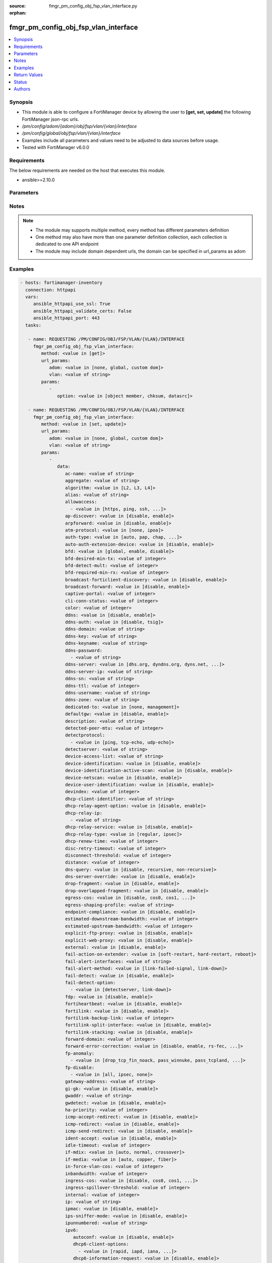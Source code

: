 :source: fmgr_pm_config_obj_fsp_vlan_interface.py

:orphan:

.. _fmgr_pm_config_obj_fsp_vlan_interface:

fmgr_pm_config_obj_fsp_vlan_interface
+++++++++++++++++++++++++++++++++++++

.. versionadded:: 2.10

.. contents::
   :local:
   :depth: 1


Synopsis
--------

- This module is able to configure a FortiManager device by allowing the user to **[get, set, update]** the following FortiManager json-rpc urls.
- `/pm/config/adom/{adom}/obj/fsp/vlan/{vlan}/interface`
- `/pm/config/global/obj/fsp/vlan/{vlan}/interface`
- Examples include all parameters and values need to be adjusted to data sources before usage.
- Tested with FortiManager v6.0.0


Requirements
------------
The below requirements are needed on the host that executes this module.

- ansible>=2.10.0



Parameters
----------

.. raw:: html

 <ul>
 <li><span class="li-head">url_params</span> - parameters in url path <span class="li-normal">type: dict</span> <span class="li-required">required: true</span></li>
 <ul class="ul-self">
 <li><span class="li-head">adom</span> - the domain prefix <span class="li-normal">type: str</span> <span class="li-normal"> choices: none, global, custom dom</span></li>
 <li><span class="li-head">vlan</span> - the object name <span class="li-normal">type: str</span> </li>
 </ul>
 <li><span class="li-head">parameters for method: [get]</span> - </li>
 <ul class="ul-self">
 <li><span class="li-head">option</span> - Set fetch option for the request. <span class="li-normal">type: str</span>  <span class="li-normal">choices: [object member, chksum, datasrc]</span> </li>
 </ul>
 <li><span class="li-head">parameters for method: [set, update]</span> - </li>
 <ul class="ul-self">
 <li><span class="li-head">data</span> - No description for the parameter <span class="li-normal">type: dict</span> <ul class="ul-self">
 <li><span class="li-head">ac-name</span> - No description for the parameter <span class="li-normal">type: str</span> </li>
 <li><span class="li-head">aggregate</span> - No description for the parameter <span class="li-normal">type: str</span> </li>
 <li><span class="li-head">algorithm</span> - No description for the parameter <span class="li-normal">type: str</span>  <span class="li-normal">choices: [L2, L3, L4]</span> </li>
 <li><span class="li-head">alias</span> - No description for the parameter <span class="li-normal">type: str</span> </li>
 <li><span class="li-head">allowaccess</span> - No description for the parameter <span class="li-normal">type: array</span> <ul class="ul-self">
 <li><span class="li-head">{no-name}</span> - No description for the parameter <span class="li-normal">type: str</span>  <span class="li-normal">choices: [https, ping, ssh, snmp, http, telnet, fgfm, auto-ipsec, radius-acct, probe-response, capwap, dnp, ftm]</span> </li>
 </ul>
 <li><span class="li-head">ap-discover</span> - No description for the parameter <span class="li-normal">type: str</span>  <span class="li-normal">choices: [disable, enable]</span> </li>
 <li><span class="li-head">arpforward</span> - No description for the parameter <span class="li-normal">type: str</span>  <span class="li-normal">choices: [disable, enable]</span> </li>
 <li><span class="li-head">atm-protocol</span> - No description for the parameter <span class="li-normal">type: str</span>  <span class="li-normal">choices: [none, ipoa]</span> </li>
 <li><span class="li-head">auth-type</span> - No description for the parameter <span class="li-normal">type: str</span>  <span class="li-normal">choices: [auto, pap, chap, mschapv1, mschapv2]</span> </li>
 <li><span class="li-head">auto-auth-extension-device</span> - No description for the parameter <span class="li-normal">type: str</span>  <span class="li-normal">choices: [disable, enable]</span> </li>
 <li><span class="li-head">bfd</span> - No description for the parameter <span class="li-normal">type: str</span>  <span class="li-normal">choices: [global, enable, disable]</span> </li>
 <li><span class="li-head">bfd-desired-min-tx</span> - No description for the parameter <span class="li-normal">type: int</span> </li>
 <li><span class="li-head">bfd-detect-mult</span> - No description for the parameter <span class="li-normal">type: int</span> </li>
 <li><span class="li-head">bfd-required-min-rx</span> - No description for the parameter <span class="li-normal">type: int</span> </li>
 <li><span class="li-head">broadcast-forticlient-discovery</span> - No description for the parameter <span class="li-normal">type: str</span>  <span class="li-normal">choices: [disable, enable]</span> </li>
 <li><span class="li-head">broadcast-forward</span> - No description for the parameter <span class="li-normal">type: str</span>  <span class="li-normal">choices: [disable, enable]</span> </li>
 <li><span class="li-head">captive-portal</span> - No description for the parameter <span class="li-normal">type: int</span> </li>
 <li><span class="li-head">cli-conn-status</span> - No description for the parameter <span class="li-normal">type: int</span> </li>
 <li><span class="li-head">color</span> - No description for the parameter <span class="li-normal">type: int</span> </li>
 <li><span class="li-head">ddns</span> - No description for the parameter <span class="li-normal">type: str</span>  <span class="li-normal">choices: [disable, enable]</span> </li>
 <li><span class="li-head">ddns-auth</span> - No description for the parameter <span class="li-normal">type: str</span>  <span class="li-normal">choices: [disable, tsig]</span> </li>
 <li><span class="li-head">ddns-domain</span> - No description for the parameter <span class="li-normal">type: str</span> </li>
 <li><span class="li-head">ddns-key</span> - No description for the parameter <span class="li-normal">type: str</span> </li>
 <li><span class="li-head">ddns-keyname</span> - No description for the parameter <span class="li-normal">type: str</span> </li>
 <li><span class="li-head">ddns-password</span> - No description for the parameter <span class="li-normal">type: array</span> <ul class="ul-self">
 <li><span class="li-head">{no-name}</span> - No description for the parameter <span class="li-normal">type: str</span> </li>
 </ul>
 <li><span class="li-head">ddns-server</span> - No description for the parameter <span class="li-normal">type: str</span>  <span class="li-normal">choices: [dhs.org, dyndns.org, dyns.net, tzo.com, ods.org, vavic.com, now.net.cn, dipdns.net, easydns.com, genericDDNS]</span> </li>
 <li><span class="li-head">ddns-server-ip</span> - No description for the parameter <span class="li-normal">type: str</span> </li>
 <li><span class="li-head">ddns-sn</span> - No description for the parameter <span class="li-normal">type: str</span> </li>
 <li><span class="li-head">ddns-ttl</span> - No description for the parameter <span class="li-normal">type: int</span> </li>
 <li><span class="li-head">ddns-username</span> - No description for the parameter <span class="li-normal">type: str</span> </li>
 <li><span class="li-head">ddns-zone</span> - No description for the parameter <span class="li-normal">type: str</span> </li>
 <li><span class="li-head">dedicated-to</span> - No description for the parameter <span class="li-normal">type: str</span>  <span class="li-normal">choices: [none, management]</span> </li>
 <li><span class="li-head">defaultgw</span> - No description for the parameter <span class="li-normal">type: str</span>  <span class="li-normal">choices: [disable, enable]</span> </li>
 <li><span class="li-head">description</span> - No description for the parameter <span class="li-normal">type: str</span> </li>
 <li><span class="li-head">detected-peer-mtu</span> - No description for the parameter <span class="li-normal">type: int</span> </li>
 <li><span class="li-head">detectprotocol</span> - No description for the parameter <span class="li-normal">type: array</span> <ul class="ul-self">
 <li><span class="li-head">{no-name}</span> - No description for the parameter <span class="li-normal">type: str</span>  <span class="li-normal">choices: [ping, tcp-echo, udp-echo]</span> </li>
 </ul>
 <li><span class="li-head">detectserver</span> - No description for the parameter <span class="li-normal">type: str</span> </li>
 <li><span class="li-head">device-access-list</span> - No description for the parameter <span class="li-normal">type: str</span> </li>
 <li><span class="li-head">device-identification</span> - No description for the parameter <span class="li-normal">type: str</span>  <span class="li-normal">choices: [disable, enable]</span> </li>
 <li><span class="li-head">device-identification-active-scan</span> - No description for the parameter <span class="li-normal">type: str</span>  <span class="li-normal">choices: [disable, enable]</span> </li>
 <li><span class="li-head">device-netscan</span> - No description for the parameter <span class="li-normal">type: str</span>  <span class="li-normal">choices: [disable, enable]</span> </li>
 <li><span class="li-head">device-user-identification</span> - No description for the parameter <span class="li-normal">type: str</span>  <span class="li-normal">choices: [disable, enable]</span> </li>
 <li><span class="li-head">devindex</span> - No description for the parameter <span class="li-normal">type: int</span> </li>
 <li><span class="li-head">dhcp-client-identifier</span> - No description for the parameter <span class="li-normal">type: str</span> </li>
 <li><span class="li-head">dhcp-relay-agent-option</span> - No description for the parameter <span class="li-normal">type: str</span>  <span class="li-normal">choices: [disable, enable]</span> </li>
 <li><span class="li-head">dhcp-relay-ip</span> - No description for the parameter <span class="li-normal">type: array</span> <ul class="ul-self">
 <li><span class="li-head">{no-name}</span> - No description for the parameter <span class="li-normal">type: str</span> </li>
 </ul>
 <li><span class="li-head">dhcp-relay-service</span> - No description for the parameter <span class="li-normal">type: str</span>  <span class="li-normal">choices: [disable, enable]</span> </li>
 <li><span class="li-head">dhcp-relay-type</span> - No description for the parameter <span class="li-normal">type: str</span>  <span class="li-normal">choices: [regular, ipsec]</span> </li>
 <li><span class="li-head">dhcp-renew-time</span> - No description for the parameter <span class="li-normal">type: int</span> </li>
 <li><span class="li-head">disc-retry-timeout</span> - No description for the parameter <span class="li-normal">type: int</span> </li>
 <li><span class="li-head">disconnect-threshold</span> - No description for the parameter <span class="li-normal">type: int</span> </li>
 <li><span class="li-head">distance</span> - No description for the parameter <span class="li-normal">type: int</span> </li>
 <li><span class="li-head">dns-query</span> - No description for the parameter <span class="li-normal">type: str</span>  <span class="li-normal">choices: [disable, recursive, non-recursive]</span> </li>
 <li><span class="li-head">dns-server-override</span> - No description for the parameter <span class="li-normal">type: str</span>  <span class="li-normal">choices: [disable, enable]</span> </li>
 <li><span class="li-head">drop-fragment</span> - No description for the parameter <span class="li-normal">type: str</span>  <span class="li-normal">choices: [disable, enable]</span> </li>
 <li><span class="li-head">drop-overlapped-fragment</span> - No description for the parameter <span class="li-normal">type: str</span>  <span class="li-normal">choices: [disable, enable]</span> </li>
 <li><span class="li-head">egress-cos</span> - No description for the parameter <span class="li-normal">type: str</span>  <span class="li-normal">choices: [disable, cos0, cos1, cos2, cos3, cos4, cos5, cos6, cos7]</span> </li>
 <li><span class="li-head">egress-shaping-profile</span> - No description for the parameter <span class="li-normal">type: str</span> </li>
 <li><span class="li-head">endpoint-compliance</span> - No description for the parameter <span class="li-normal">type: str</span>  <span class="li-normal">choices: [disable, enable]</span> </li>
 <li><span class="li-head">estimated-downstream-bandwidth</span> - No description for the parameter <span class="li-normal">type: int</span> </li>
 <li><span class="li-head">estimated-upstream-bandwidth</span> - No description for the parameter <span class="li-normal">type: int</span> </li>
 <li><span class="li-head">explicit-ftp-proxy</span> - No description for the parameter <span class="li-normal">type: str</span>  <span class="li-normal">choices: [disable, enable]</span> </li>
 <li><span class="li-head">explicit-web-proxy</span> - No description for the parameter <span class="li-normal">type: str</span>  <span class="li-normal">choices: [disable, enable]</span> </li>
 <li><span class="li-head">external</span> - No description for the parameter <span class="li-normal">type: str</span>  <span class="li-normal">choices: [disable, enable]</span> </li>
 <li><span class="li-head">fail-action-on-extender</span> - No description for the parameter <span class="li-normal">type: str</span>  <span class="li-normal">choices: [soft-restart, hard-restart, reboot]</span> </li>
 <li><span class="li-head">fail-alert-interfaces</span> - No description for the parameter <span class="li-normal">type: str</span> </li>
 <li><span class="li-head">fail-alert-method</span> - No description for the parameter <span class="li-normal">type: str</span>  <span class="li-normal">choices: [link-failed-signal, link-down]</span> </li>
 <li><span class="li-head">fail-detect</span> - No description for the parameter <span class="li-normal">type: str</span>  <span class="li-normal">choices: [disable, enable]</span> </li>
 <li><span class="li-head">fail-detect-option</span> - No description for the parameter <span class="li-normal">type: array</span> <ul class="ul-self">
 <li><span class="li-head">{no-name}</span> - No description for the parameter <span class="li-normal">type: str</span>  <span class="li-normal">choices: [detectserver, link-down]</span> </li>
 </ul>
 <li><span class="li-head">fdp</span> - No description for the parameter <span class="li-normal">type: str</span>  <span class="li-normal">choices: [disable, enable]</span> </li>
 <li><span class="li-head">fortiheartbeat</span> - No description for the parameter <span class="li-normal">type: str</span>  <span class="li-normal">choices: [disable, enable]</span> </li>
 <li><span class="li-head">fortilink</span> - No description for the parameter <span class="li-normal">type: str</span>  <span class="li-normal">choices: [disable, enable]</span> </li>
 <li><span class="li-head">fortilink-backup-link</span> - No description for the parameter <span class="li-normal">type: int</span> </li>
 <li><span class="li-head">fortilink-split-interface</span> - No description for the parameter <span class="li-normal">type: str</span>  <span class="li-normal">choices: [disable, enable]</span> </li>
 <li><span class="li-head">fortilink-stacking</span> - No description for the parameter <span class="li-normal">type: str</span>  <span class="li-normal">choices: [disable, enable]</span> </li>
 <li><span class="li-head">forward-domain</span> - No description for the parameter <span class="li-normal">type: int</span> </li>
 <li><span class="li-head">forward-error-correction</span> - No description for the parameter <span class="li-normal">type: str</span>  <span class="li-normal">choices: [disable, enable, rs-fec, base-r-fec]</span> </li>
 <li><span class="li-head">fp-anomaly</span> - No description for the parameter <span class="li-normal">type: array</span> <ul class="ul-self">
 <li><span class="li-head">{no-name}</span> - No description for the parameter <span class="li-normal">type: str</span>  <span class="li-normal">choices: [drop_tcp_fin_noack, pass_winnuke, pass_tcpland, pass_udpland, pass_icmpland, pass_ipland, pass_iprr, pass_ipssrr, pass_iplsrr, pass_ipstream, pass_ipsecurity, pass_iptimestamp, pass_ipunknown_option, pass_ipunknown_prot, pass_icmp_frag, pass_tcp_no_flag, pass_tcp_fin_noack, drop_winnuke, drop_tcpland, drop_udpland, drop_icmpland, drop_ipland, drop_iprr, drop_ipssrr, drop_iplsrr, drop_ipstream, drop_ipsecurity, drop_iptimestamp, drop_ipunknown_option, drop_ipunknown_prot, drop_icmp_frag, drop_tcp_no_flag]</span> </li>
 </ul>
 <li><span class="li-head">fp-disable</span> - No description for the parameter <span class="li-normal">type: array</span> <ul class="ul-self">
 <li><span class="li-head">{no-name}</span> - No description for the parameter <span class="li-normal">type: str</span>  <span class="li-normal">choices: [all, ipsec, none]</span> </li>
 </ul>
 <li><span class="li-head">gateway-address</span> - No description for the parameter <span class="li-normal">type: str</span> </li>
 <li><span class="li-head">gi-gk</span> - No description for the parameter <span class="li-normal">type: str</span>  <span class="li-normal">choices: [disable, enable]</span> </li>
 <li><span class="li-head">gwaddr</span> - No description for the parameter <span class="li-normal">type: str</span> </li>
 <li><span class="li-head">gwdetect</span> - No description for the parameter <span class="li-normal">type: str</span>  <span class="li-normal">choices: [disable, enable]</span> </li>
 <li><span class="li-head">ha-priority</span> - No description for the parameter <span class="li-normal">type: int</span> </li>
 <li><span class="li-head">icmp-accept-redirect</span> - No description for the parameter <span class="li-normal">type: str</span>  <span class="li-normal">choices: [disable, enable]</span> </li>
 <li><span class="li-head">icmp-redirect</span> - No description for the parameter <span class="li-normal">type: str</span>  <span class="li-normal">choices: [disable, enable]</span> </li>
 <li><span class="li-head">icmp-send-redirect</span> - No description for the parameter <span class="li-normal">type: str</span>  <span class="li-normal">choices: [disable, enable]</span> </li>
 <li><span class="li-head">ident-accept</span> - No description for the parameter <span class="li-normal">type: str</span>  <span class="li-normal">choices: [disable, enable]</span> </li>
 <li><span class="li-head">idle-timeout</span> - No description for the parameter <span class="li-normal">type: int</span> </li>
 <li><span class="li-head">if-mdix</span> - No description for the parameter <span class="li-normal">type: str</span>  <span class="li-normal">choices: [auto, normal, crossover]</span> </li>
 <li><span class="li-head">if-media</span> - No description for the parameter <span class="li-normal">type: str</span>  <span class="li-normal">choices: [auto, copper, fiber]</span> </li>
 <li><span class="li-head">in-force-vlan-cos</span> - No description for the parameter <span class="li-normal">type: int</span> </li>
 <li><span class="li-head">inbandwidth</span> - No description for the parameter <span class="li-normal">type: int</span> </li>
 <li><span class="li-head">ingress-cos</span> - No description for the parameter <span class="li-normal">type: str</span>  <span class="li-normal">choices: [disable, cos0, cos1, cos2, cos3, cos4, cos5, cos6, cos7]</span> </li>
 <li><span class="li-head">ingress-spillover-threshold</span> - No description for the parameter <span class="li-normal">type: int</span> </li>
 <li><span class="li-head">internal</span> - No description for the parameter <span class="li-normal">type: int</span> </li>
 <li><span class="li-head">ip</span> - No description for the parameter <span class="li-normal">type: str</span> </li>
 <li><span class="li-head">ipmac</span> - No description for the parameter <span class="li-normal">type: str</span>  <span class="li-normal">choices: [disable, enable]</span> </li>
 <li><span class="li-head">ips-sniffer-mode</span> - No description for the parameter <span class="li-normal">type: str</span>  <span class="li-normal">choices: [disable, enable]</span> </li>
 <li><span class="li-head">ipunnumbered</span> - No description for the parameter <span class="li-normal">type: str</span> </li>
 <li><span class="li-head">ipv6</span> <li><span class="li-head">autoconf</span> - No description for the parameter <span class="li-normal">type: str</span>  <span class="li-normal">choices: [disable, enable]</span> </li>
 <li><span class="li-head">dhcp6-client-options</span> - No description for the parameter <span class="li-normal">type: array</span> <ul class="ul-self">
 <li><span class="li-head">{no-name}</span> - No description for the parameter <span class="li-normal">type: str</span>  <span class="li-normal">choices: [rapid, iapd, iana, dns, dnsname]</span> </li>
 </ul>
 <li><span class="li-head">dhcp6-information-request</span> - No description for the parameter <span class="li-normal">type: str</span>  <span class="li-normal">choices: [disable, enable]</span> </li>
 <li><span class="li-head">dhcp6-prefix-delegation</span> - No description for the parameter <span class="li-normal">type: str</span>  <span class="li-normal">choices: [disable, enable]</span> </li>
 <li><span class="li-head">dhcp6-prefix-hint</span> - No description for the parameter <span class="li-normal">type: str</span> </li>
 <li><span class="li-head">dhcp6-prefix-hint-plt</span> - No description for the parameter <span class="li-normal">type: int</span> </li>
 <li><span class="li-head">dhcp6-prefix-hint-vlt</span> - No description for the parameter <span class="li-normal">type: int</span> </li>
 <li><span class="li-head">dhcp6-relay-ip</span> - No description for the parameter <span class="li-normal">type: str</span> </li>
 <li><span class="li-head">dhcp6-relay-service</span> - No description for the parameter <span class="li-normal">type: str</span>  <span class="li-normal">choices: [disable, enable]</span> </li>
 <li><span class="li-head">dhcp6-relay-type</span> - No description for the parameter <span class="li-normal">type: str</span>  <span class="li-normal">choices: [regular]</span> </li>
 <li><span class="li-head">ip6-address</span> - No description for the parameter <span class="li-normal">type: str</span> </li>
 <li><span class="li-head">ip6-allowaccess</span> - No description for the parameter <span class="li-normal">type: array</span> <ul class="ul-self">
 <li><span class="li-head">{no-name}</span> - No description for the parameter <span class="li-normal">type: str</span>  <span class="li-normal">choices: [https, ping, ssh, snmp, http, telnet, fgfm, capwap]</span> </li>
 </ul>
 <li><span class="li-head">ip6-default-life</span> - No description for the parameter <span class="li-normal">type: int</span> </li>
 <li><span class="li-head">ip6-dns-server-override</span> - No description for the parameter <span class="li-normal">type: str</span>  <span class="li-normal">choices: [disable, enable]</span> </li>
 <li><span class="li-head">ip6-hop-limit</span> - No description for the parameter <span class="li-normal">type: int</span> </li>
 <li><span class="li-head">ip6-link-mtu</span> - No description for the parameter <span class="li-normal">type: int</span> </li>
 <li><span class="li-head">ip6-manage-flag</span> - No description for the parameter <span class="li-normal">type: str</span>  <span class="li-normal">choices: [disable, enable]</span> </li>
 <li><span class="li-head">ip6-max-interval</span> - No description for the parameter <span class="li-normal">type: int</span> </li>
 <li><span class="li-head">ip6-min-interval</span> - No description for the parameter <span class="li-normal">type: int</span> </li>
 <li><span class="li-head">ip6-mode</span> - No description for the parameter <span class="li-normal">type: str</span>  <span class="li-normal">choices: [static, dhcp, pppoe, delegated]</span> </li>
 <li><span class="li-head">ip6-other-flag</span> - No description for the parameter <span class="li-normal">type: str</span>  <span class="li-normal">choices: [disable, enable]</span> </li>
 <li><span class="li-head">ip6-reachable-time</span> - No description for the parameter <span class="li-normal">type: int</span> </li>
 <li><span class="li-head">ip6-retrans-time</span> - No description for the parameter <span class="li-normal">type: int</span> </li>
 <li><span class="li-head">ip6-send-adv</span> - No description for the parameter <span class="li-normal">type: str</span>  <span class="li-normal">choices: [disable, enable]</span> </li>
 <li><span class="li-head">ip6-subnet</span> - No description for the parameter <span class="li-normal">type: str</span> </li>
 <li><span class="li-head">ip6-upstream-interface</span> - No description for the parameter <span class="li-normal">type: str</span> </li>
 <li><span class="li-head">nd-cert</span> - No description for the parameter <span class="li-normal">type: str</span> </li>
 <li><span class="li-head">nd-cga-modifier</span> - No description for the parameter <span class="li-normal">type: str</span> </li>
 <li><span class="li-head">nd-mode</span> - No description for the parameter <span class="li-normal">type: str</span>  <span class="li-normal">choices: [basic, SEND-compatible]</span> </li>
 <li><span class="li-head">nd-security-level</span> - No description for the parameter <span class="li-normal">type: int</span> </li>
 <li><span class="li-head">nd-timestamp-delta</span> - No description for the parameter <span class="li-normal">type: int</span> </li>
 <li><span class="li-head">nd-timestamp-fuzz</span> - No description for the parameter <span class="li-normal">type: int</span> </li>
 <li><span class="li-head">vrip6_link_local</span> - No description for the parameter <span class="li-normal">type: str</span> </li>
 <li><span class="li-head">vrrp-virtual-mac6</span> - No description for the parameter <span class="li-normal">type: str</span>  <span class="li-normal">choices: [disable, enable]</span> </li>
 <li><span class="li-head">l2forward</span> - No description for the parameter <span class="li-normal">type: str</span>  <span class="li-normal">choices: [disable, enable]</span> </li>
 <li><span class="li-head">l2tp-client</span> - No description for the parameter <span class="li-normal">type: str</span>  <span class="li-normal">choices: [disable, enable]</span> </li>
 <li><span class="li-head">lacp-ha-slave</span> - No description for the parameter <span class="li-normal">type: str</span>  <span class="li-normal">choices: [disable, enable]</span> </li>
 <li><span class="li-head">lacp-mode</span> - No description for the parameter <span class="li-normal">type: str</span>  <span class="li-normal">choices: [static, passive, active]</span> </li>
 <li><span class="li-head">lacp-speed</span> - No description for the parameter <span class="li-normal">type: str</span>  <span class="li-normal">choices: [slow, fast]</span> </li>
 <li><span class="li-head">lcp-echo-interval</span> - No description for the parameter <span class="li-normal">type: int</span> </li>
 <li><span class="li-head">lcp-max-echo-fails</span> - No description for the parameter <span class="li-normal">type: int</span> </li>
 <li><span class="li-head">link-up-delay</span> - No description for the parameter <span class="li-normal">type: int</span> </li>
 <li><span class="li-head">listen-forticlient-connection</span> - No description for the parameter <span class="li-normal">type: str</span>  <span class="li-normal">choices: [disable, enable]</span> </li>
 <li><span class="li-head">lldp-network-policy</span> - No description for the parameter <span class="li-normal">type: str</span> </li>
 <li><span class="li-head">lldp-reception</span> - No description for the parameter <span class="li-normal">type: str</span>  <span class="li-normal">choices: [disable, enable, vdom]</span> </li>
 <li><span class="li-head">lldp-transmission</span> - No description for the parameter <span class="li-normal">type: str</span>  <span class="li-normal">choices: [enable, disable, vdom]</span> </li>
 <li><span class="li-head">log</span> - No description for the parameter <span class="li-normal">type: str</span>  <span class="li-normal">choices: [disable, enable]</span> </li>
 <li><span class="li-head">macaddr</span> - No description for the parameter <span class="li-normal">type: str</span> </li>
 <li><span class="li-head">management-ip</span> - No description for the parameter <span class="li-normal">type: str</span> </li>
 <li><span class="li-head">max-egress-burst-rate</span> - No description for the parameter <span class="li-normal">type: int</span> </li>
 <li><span class="li-head">max-egress-rate</span> - No description for the parameter <span class="li-normal">type: int</span> </li>
 <li><span class="li-head">mediatype</span> - No description for the parameter <span class="li-normal">type: str</span>  <span class="li-normal">choices: [serdes-sfp, sgmii-sfp, cfp2-sr10, cfp2-lr4, serdes-copper-sfp, sr, cr, lr, qsfp28-sr4, qsfp28-lr4, qsfp28-cr4]</span> </li>
 <li><span class="li-head">member</span> - No description for the parameter <span class="li-normal">type: str</span> </li>
 <li><span class="li-head">min-links</span> - No description for the parameter <span class="li-normal">type: int</span> </li>
 <li><span class="li-head">min-links-down</span> - No description for the parameter <span class="li-normal">type: str</span>  <span class="li-normal">choices: [operational, administrative]</span> </li>
 <li><span class="li-head">mode</span> - No description for the parameter <span class="li-normal">type: str</span>  <span class="li-normal">choices: [static, dhcp, pppoe, pppoa, ipoa, eoa]</span> </li>
 <li><span class="li-head">mtu</span> - No description for the parameter <span class="li-normal">type: int</span> </li>
 <li><span class="li-head">mtu-override</span> - No description for the parameter <span class="li-normal">type: str</span>  <span class="li-normal">choices: [disable, enable]</span> </li>
 <li><span class="li-head">mux-type</span> - No description for the parameter <span class="li-normal">type: str</span>  <span class="li-normal">choices: [llc-encaps, vc-encaps]</span> </li>
 <li><span class="li-head">name</span> - No description for the parameter <span class="li-normal">type: str</span> </li>
 <li><span class="li-head">ndiscforward</span> - No description for the parameter <span class="li-normal">type: str</span>  <span class="li-normal">choices: [disable, enable]</span> </li>
 <li><span class="li-head">netbios-forward</span> - No description for the parameter <span class="li-normal">type: str</span>  <span class="li-normal">choices: [disable, enable]</span> </li>
 <li><span class="li-head">netflow-sampler</span> - No description for the parameter <span class="li-normal">type: str</span>  <span class="li-normal">choices: [disable, tx, rx, both]</span> </li>
 <li><span class="li-head">npu-fastpath</span> - No description for the parameter <span class="li-normal">type: str</span>  <span class="li-normal">choices: [disable, enable]</span> </li>
 <li><span class="li-head">nst</span> - No description for the parameter <span class="li-normal">type: str</span>  <span class="li-normal">choices: [disable, enable]</span> </li>
 <li><span class="li-head">out-force-vlan-cos</span> - No description for the parameter <span class="li-normal">type: int</span> </li>
 <li><span class="li-head">outbandwidth</span> - No description for the parameter <span class="li-normal">type: int</span> </li>
 <li><span class="li-head">padt-retry-timeout</span> - No description for the parameter <span class="li-normal">type: int</span> </li>
 <li><span class="li-head">password</span> - No description for the parameter <span class="li-normal">type: array</span> <ul class="ul-self">
 <li><span class="li-head">{no-name}</span> - No description for the parameter <span class="li-normal">type: str</span> </li>
 </ul>
 <li><span class="li-head">peer-interface</span> - No description for the parameter <span class="li-normal">type: str</span> </li>
 <li><span class="li-head">phy-mode</span> - No description for the parameter <span class="li-normal">type: str</span>  <span class="li-normal">choices: [auto, adsl, vdsl]</span> </li>
 <li><span class="li-head">ping-serv-status</span> - No description for the parameter <span class="li-normal">type: int</span> </li>
 <li><span class="li-head">poe</span> - No description for the parameter <span class="li-normal">type: str</span>  <span class="li-normal">choices: [disable, enable]</span> </li>
 <li><span class="li-head">polling-interval</span> - No description for the parameter <span class="li-normal">type: int</span> </li>
 <li><span class="li-head">pppoe-unnumbered-negotiate</span> - No description for the parameter <span class="li-normal">type: str</span>  <span class="li-normal">choices: [disable, enable]</span> </li>
 <li><span class="li-head">pptp-auth-type</span> - No description for the parameter <span class="li-normal">type: str</span>  <span class="li-normal">choices: [auto, pap, chap, mschapv1, mschapv2]</span> </li>
 <li><span class="li-head">pptp-client</span> - No description for the parameter <span class="li-normal">type: str</span>  <span class="li-normal">choices: [disable, enable]</span> </li>
 <li><span class="li-head">pptp-password</span> - No description for the parameter <span class="li-normal">type: array</span> <ul class="ul-self">
 <li><span class="li-head">{no-name}</span> - No description for the parameter <span class="li-normal">type: str</span> </li>
 </ul>
 <li><span class="li-head">pptp-server-ip</span> - No description for the parameter <span class="li-normal">type: str</span> </li>
 <li><span class="li-head">pptp-timeout</span> - No description for the parameter <span class="li-normal">type: int</span> </li>
 <li><span class="li-head">pptp-user</span> - No description for the parameter <span class="li-normal">type: str</span> </li>
 <li><span class="li-head">preserve-session-route</span> - No description for the parameter <span class="li-normal">type: str</span>  <span class="li-normal">choices: [disable, enable]</span> </li>
 <li><span class="li-head">priority</span> - No description for the parameter <span class="li-normal">type: int</span> </li>
 <li><span class="li-head">priority-override</span> - No description for the parameter <span class="li-normal">type: str</span>  <span class="li-normal">choices: [disable, enable]</span> </li>
 <li><span class="li-head">proxy-captive-portal</span> - No description for the parameter <span class="li-normal">type: str</span>  <span class="li-normal">choices: [disable, enable]</span> </li>
 <li><span class="li-head">redundant-interface</span> - No description for the parameter <span class="li-normal">type: str</span> </li>
 <li><span class="li-head">remote-ip</span> - No description for the parameter <span class="li-normal">type: str</span> </li>
 <li><span class="li-head">replacemsg-override-group</span> - No description for the parameter <span class="li-normal">type: str</span> </li>
 <li><span class="li-head">retransmission</span> - No description for the parameter <span class="li-normal">type: str</span>  <span class="li-normal">choices: [disable, enable]</span> </li>
 <li><span class="li-head">role</span> - No description for the parameter <span class="li-normal">type: str</span>  <span class="li-normal">choices: [lan, wan, dmz, undefined]</span> </li>
 <li><span class="li-head">sample-direction</span> - No description for the parameter <span class="li-normal">type: str</span>  <span class="li-normal">choices: [rx, tx, both]</span> </li>
 <li><span class="li-head">sample-rate</span> - No description for the parameter <span class="li-normal">type: int</span> </li>
 <li><span class="li-head">scan-botnet-connections</span> - No description for the parameter <span class="li-normal">type: str</span>  <span class="li-normal">choices: [disable, block, monitor]</span> </li>
 <li><span class="li-head">secondary-IP</span> - No description for the parameter <span class="li-normal">type: str</span>  <span class="li-normal">choices: [disable, enable]</span> </li>
 <li><span class="li-head">secondaryip</span> - No description for the parameter <span class="li-normal">type: array</span> <ul class="ul-self">
 <li><span class="li-head">allowaccess</span> - No description for the parameter <span class="li-normal">type: array</span> <ul class="ul-self">
 <li><span class="li-head">{no-name}</span> - No description for the parameter <span class="li-normal">type: str</span>  <span class="li-normal">choices: [https, ping, ssh, snmp, http, telnet, fgfm, auto-ipsec, radius-acct, probe-response, capwap, dnp, ftm]</span> </li>
 </ul>
 <li><span class="li-head">detectprotocol</span> - No description for the parameter <span class="li-normal">type: array</span> <ul class="ul-self">
 <li><span class="li-head">{no-name}</span> - No description for the parameter <span class="li-normal">type: str</span>  <span class="li-normal">choices: [ping, tcp-echo, udp-echo]</span> </li>
 </ul>
 <li><span class="li-head">detectserver</span> - No description for the parameter <span class="li-normal">type: str</span> </li>
 <li><span class="li-head">gwdetect</span> - No description for the parameter <span class="li-normal">type: str</span>  <span class="li-normal">choices: [disable, enable]</span> </li>
 <li><span class="li-head">ha-priority</span> - No description for the parameter <span class="li-normal">type: int</span> </li>
 <li><span class="li-head">id</span> - No description for the parameter <span class="li-normal">type: int</span> </li>
 <li><span class="li-head">ip</span> - No description for the parameter <span class="li-normal">type: str</span> </li>
 <li><span class="li-head">ping-serv-status</span> - No description for the parameter <span class="li-normal">type: int</span> </li>
 <li><span class="li-head">seq</span> - No description for the parameter <span class="li-normal">type: int</span> </li>
 </ul>
 <li><span class="li-head">security-8021x-dynamic-vlan-id</span> - No description for the parameter <span class="li-normal">type: int</span> </li>
 <li><span class="li-head">security-8021x-master</span> - No description for the parameter <span class="li-normal">type: str</span> </li>
 <li><span class="li-head">security-8021x-mode</span> - No description for the parameter <span class="li-normal">type: str</span>  <span class="li-normal">choices: [default, dynamic-vlan, fallback, slave]</span> </li>
 <li><span class="li-head">security-exempt-list</span> - No description for the parameter <span class="li-normal">type: str</span> </li>
 <li><span class="li-head">security-external-logout</span> - No description for the parameter <span class="li-normal">type: str</span> </li>
 <li><span class="li-head">security-external-web</span> - No description for the parameter <span class="li-normal">type: str</span> </li>
 <li><span class="li-head">security-groups</span> - No description for the parameter <span class="li-normal">type: str</span> </li>
 <li><span class="li-head">security-mac-auth-bypass</span> - No description for the parameter <span class="li-normal">type: str</span>  <span class="li-normal">choices: [disable, enable, mac-auth-only]</span> </li>
 <li><span class="li-head">security-mode</span> - No description for the parameter <span class="li-normal">type: str</span>  <span class="li-normal">choices: [none, captive-portal, 802.1X]</span> </li>
 <li><span class="li-head">security-redirect-url</span> - No description for the parameter <span class="li-normal">type: str</span> </li>
 <li><span class="li-head">service-name</span> - No description for the parameter <span class="li-normal">type: str</span> </li>
 <li><span class="li-head">sflow-sampler</span> - No description for the parameter <span class="li-normal">type: str</span>  <span class="li-normal">choices: [disable, enable]</span> </li>
 <li><span class="li-head">speed</span> - No description for the parameter <span class="li-normal">type: str</span>  <span class="li-normal">choices: [auto, 10full, 10half, 100full, 100half, 1000full, 1000half, 10000full, 1000auto, 10000auto, 40000full, 100Gfull, 25000full, 40000auto, 25000auto, 100Gauto]</span> </li>
 <li><span class="li-head">spillover-threshold</span> - No description for the parameter <span class="li-normal">type: int</span> </li>
 <li><span class="li-head">src-check</span> - No description for the parameter <span class="li-normal">type: str</span>  <span class="li-normal">choices: [disable, enable]</span> </li>
 <li><span class="li-head">status</span> - No description for the parameter <span class="li-normal">type: str</span>  <span class="li-normal">choices: [down, up]</span> </li>
 <li><span class="li-head">stp</span> - No description for the parameter <span class="li-normal">type: str</span>  <span class="li-normal">choices: [disable, enable]</span> </li>
 <li><span class="li-head">stp-ha-slave</span> - No description for the parameter <span class="li-normal">type: str</span>  <span class="li-normal">choices: [disable, enable, priority-adjust]</span> </li>
 <li><span class="li-head">stpforward</span> - No description for the parameter <span class="li-normal">type: str</span>  <span class="li-normal">choices: [disable, enable]</span> </li>
 <li><span class="li-head">stpforward-mode</span> - No description for the parameter <span class="li-normal">type: str</span>  <span class="li-normal">choices: [rpl-all-ext-id, rpl-bridge-ext-id, rpl-nothing]</span> </li>
 <li><span class="li-head">strip-priority-vlan-tag</span> - No description for the parameter <span class="li-normal">type: str</span>  <span class="li-normal">choices: [disable, enable]</span> </li>
 <li><span class="li-head">subst</span> - No description for the parameter <span class="li-normal">type: str</span>  <span class="li-normal">choices: [disable, enable]</span> </li>
 <li><span class="li-head">substitute-dst-mac</span> - No description for the parameter <span class="li-normal">type: str</span> </li>
 <li><span class="li-head">switch</span> - No description for the parameter <span class="li-normal">type: str</span> </li>
 <li><span class="li-head">switch-controller-access-vlan</span> - No description for the parameter <span class="li-normal">type: str</span>  <span class="li-normal">choices: [disable, enable]</span> </li>
 <li><span class="li-head">switch-controller-arp-inspection</span> - No description for the parameter <span class="li-normal">type: str</span>  <span class="li-normal">choices: [disable, enable]</span> </li>
 <li><span class="li-head">switch-controller-auth</span> - No description for the parameter <span class="li-normal">type: str</span>  <span class="li-normal">choices: [radius, usergroup]</span> </li>
 <li><span class="li-head">switch-controller-dhcp-snooping</span> - No description for the parameter <span class="li-normal">type: str</span>  <span class="li-normal">choices: [disable, enable]</span> </li>
 <li><span class="li-head">switch-controller-dhcp-snooping-option82</span> - No description for the parameter <span class="li-normal">type: str</span>  <span class="li-normal">choices: [disable, enable]</span> </li>
 <li><span class="li-head">switch-controller-dhcp-snooping-verify-mac</span> - No description for the parameter <span class="li-normal">type: str</span>  <span class="li-normal">choices: [disable, enable]</span> </li>
 <li><span class="li-head">switch-controller-igmp-snooping</span> - No description for the parameter <span class="li-normal">type: str</span>  <span class="li-normal">choices: [disable, enable]</span> </li>
 <li><span class="li-head">switch-controller-learning-limit</span> - No description for the parameter <span class="li-normal">type: int</span> </li>
 <li><span class="li-head">switch-controller-radius-server</span> - No description for the parameter <span class="li-normal">type: str</span> </li>
 <li><span class="li-head">switch-controller-traffic-policy</span> - No description for the parameter <span class="li-normal">type: str</span> </li>
 <li><span class="li-head">tc-mode</span> - No description for the parameter <span class="li-normal">type: str</span>  <span class="li-normal">choices: [ptm, atm]</span> </li>
 <li><span class="li-head">tcp-mss</span> - No description for the parameter <span class="li-normal">type: int</span> </li>
 <li><span class="li-head">trunk</span> - No description for the parameter <span class="li-normal">type: str</span>  <span class="li-normal">choices: [disable, enable]</span> </li>
 <li><span class="li-head">trust-ip-1</span> - No description for the parameter <span class="li-normal">type: str</span> </li>
 <li><span class="li-head">trust-ip-2</span> - No description for the parameter <span class="li-normal">type: str</span> </li>
 <li><span class="li-head">trust-ip-3</span> - No description for the parameter <span class="li-normal">type: str</span> </li>
 <li><span class="li-head">trust-ip6-1</span> - No description for the parameter <span class="li-normal">type: str</span> </li>
 <li><span class="li-head">trust-ip6-2</span> - No description for the parameter <span class="li-normal">type: str</span> </li>
 <li><span class="li-head">trust-ip6-3</span> - No description for the parameter <span class="li-normal">type: str</span> </li>
 <li><span class="li-head">type</span> - No description for the parameter <span class="li-normal">type: str</span>  <span class="li-normal">choices: [physical, vlan, aggregate, redundant, tunnel, wireless, vdom-link, loopback, switch, hard-switch, hdlc, vap-switch, wl-mesh, fortilink, switch-vlan, fctrl-trunk, tdm, fext-wan, vxlan, emac-vlan]</span> </li>
 <li><span class="li-head">username</span> - No description for the parameter <span class="li-normal">type: str</span> </li>
 <li><span class="li-head">vci</span> - No description for the parameter <span class="li-normal">type: int</span> </li>
 <li><span class="li-head">vectoring</span> - No description for the parameter <span class="li-normal">type: str</span>  <span class="li-normal">choices: [disable, enable]</span> </li>
 <li><span class="li-head">vindex</span> - No description for the parameter <span class="li-normal">type: int</span> </li>
 <li><span class="li-head">vlanforward</span> - No description for the parameter <span class="li-normal">type: str</span>  <span class="li-normal">choices: [disable, enable]</span> </li>
 <li><span class="li-head">vlanid</span> - No description for the parameter <span class="li-normal">type: int</span> </li>
 <li><span class="li-head">vpi</span> - No description for the parameter <span class="li-normal">type: int</span> </li>
 <li><span class="li-head">vrf</span> - No description for the parameter <span class="li-normal">type: int</span> </li>
 <li><span class="li-head">vrrp</span> - No description for the parameter <span class="li-normal">type: array</span> <ul class="ul-self">
 <li><span class="li-head">accept-mode</span> - No description for the parameter <span class="li-normal">type: str</span>  <span class="li-normal">choices: [disable, enable]</span> </li>
 <li><span class="li-head">adv-interval</span> - No description for the parameter <span class="li-normal">type: int</span> </li>
 <li><span class="li-head">ignore-default-route</span> - No description for the parameter <span class="li-normal">type: str</span>  <span class="li-normal">choices: [disable, enable]</span> </li>
 <li><span class="li-head">preempt</span> - No description for the parameter <span class="li-normal">type: str</span>  <span class="li-normal">choices: [disable, enable]</span> </li>
 <li><span class="li-head">priority</span> - No description for the parameter <span class="li-normal">type: int</span> </li>
 <li><span class="li-head">start-time</span> - No description for the parameter <span class="li-normal">type: int</span> </li>
 <li><span class="li-head">status</span> - No description for the parameter <span class="li-normal">type: str</span>  <span class="li-normal">choices: [disable, enable]</span> </li>
 <li><span class="li-head">version</span> - No description for the parameter <span class="li-normal">type: str</span>  <span class="li-normal">choices: [2, 3]</span> </li>
 <li><span class="li-head">vrdst</span> - No description for the parameter <span class="li-normal">type: array</span> <ul class="ul-self">
 <li><span class="li-head">{no-name}</span> - No description for the parameter <span class="li-normal">type: str</span> </li>
 </ul>
 <li><span class="li-head">vrdst-priority</span> - No description for the parameter <span class="li-normal">type: int</span> </li>
 <li><span class="li-head">vrgrp</span> - No description for the parameter <span class="li-normal">type: int</span> </li>
 <li><span class="li-head">vrid</span> - No description for the parameter <span class="li-normal">type: int</span> </li>
 <li><span class="li-head">vrip</span> - No description for the parameter <span class="li-normal">type: str</span> </li>
 </ul>
 <li><span class="li-head">vrrp-virtual-mac</span> - No description for the parameter <span class="li-normal">type: str</span>  <span class="li-normal">choices: [disable, enable]</span> </li>
 <li><span class="li-head">wccp</span> - No description for the parameter <span class="li-normal">type: str</span>  <span class="li-normal">choices: [disable, enable]</span> </li>
 <li><span class="li-head">weight</span> - No description for the parameter <span class="li-normal">type: int</span> </li>
 <li><span class="li-head">wifi-5g-threshold</span> - No description for the parameter <span class="li-normal">type: str</span> </li>
 <li><span class="li-head">wifi-acl</span> - No description for the parameter <span class="li-normal">type: str</span>  <span class="li-normal">choices: [deny, allow]</span> </li>
 <li><span class="li-head">wifi-ap-band</span> - No description for the parameter <span class="li-normal">type: str</span>  <span class="li-normal">choices: [any, 5g-preferred, 5g-only]</span> </li>
 <li><span class="li-head">wifi-auth</span> - No description for the parameter <span class="li-normal">type: str</span>  <span class="li-normal">choices: [PSK, RADIUS, radius, usergroup]</span> </li>
 <li><span class="li-head">wifi-auto-connect</span> - No description for the parameter <span class="li-normal">type: str</span>  <span class="li-normal">choices: [disable, enable]</span> </li>
 <li><span class="li-head">wifi-auto-save</span> - No description for the parameter <span class="li-normal">type: str</span>  <span class="li-normal">choices: [disable, enable]</span> </li>
 <li><span class="li-head">wifi-broadcast-ssid</span> - No description for the parameter <span class="li-normal">type: str</span>  <span class="li-normal">choices: [disable, enable]</span> </li>
 <li><span class="li-head">wifi-encrypt</span> - No description for the parameter <span class="li-normal">type: str</span>  <span class="li-normal">choices: [TKIP, AES]</span> </li>
 <li><span class="li-head">wifi-fragment-threshold</span> - No description for the parameter <span class="li-normal">type: int</span> </li>
 <li><span class="li-head">wifi-key</span> - No description for the parameter <span class="li-normal">type: array</span> <ul class="ul-self">
 <li><span class="li-head">{no-name}</span> - No description for the parameter <span class="li-normal">type: str</span> </li>
 </ul>
 <li><span class="li-head">wifi-keyindex</span> - No description for the parameter <span class="li-normal">type: int</span> </li>
 <li><span class="li-head">wifi-mac-filter</span> - No description for the parameter <span class="li-normal">type: str</span>  <span class="li-normal">choices: [disable, enable]</span> </li>
 <li><span class="li-head">wifi-passphrase</span> - No description for the parameter <span class="li-normal">type: array</span> <ul class="ul-self">
 <li><span class="li-head">{no-name}</span> - No description for the parameter <span class="li-normal">type: str</span> </li>
 </ul>
 <li><span class="li-head">wifi-radius-server</span> - No description for the parameter <span class="li-normal">type: str</span> </li>
 <li><span class="li-head">wifi-rts-threshold</span> - No description for the parameter <span class="li-normal">type: int</span> </li>
 <li><span class="li-head">wifi-security</span> - No description for the parameter <span class="li-normal">type: str</span>  <span class="li-normal">choices: [None, WEP64, wep64, WEP128, wep128, WPA_PSK, WPA_RADIUS, WPA, WPA2, WPA2_AUTO, open, wpa-personal, wpa-enterprise, wpa-only-personal, wpa-only-enterprise, wpa2-only-personal, wpa2-only-enterprise]</span> </li>
 <li><span class="li-head">wifi-ssid</span> - No description for the parameter <span class="li-normal">type: str</span> </li>
 <li><span class="li-head">wifi-usergroup</span> - No description for the parameter <span class="li-normal">type: str</span> </li>
 <li><span class="li-head">wins-ip</span> - No description for the parameter <span class="li-normal">type: str</span> </li>
 </ul>
 </ul>
 </ul>






Notes
-----
.. note::

   - The module may supports multiple method, every method has different parameters definition

   - One method may also have more than one parameter definition collection, each collection is dedicated to one API endpoint

   - The module may include domain dependent urls, the domain can be specified in url_params as adom

Examples
--------

.. code-block:: yaml+jinja

 - hosts: fortimanager-inventory
   connection: httpapi
   vars:
      ansible_httpapi_use_ssl: True
      ansible_httpapi_validate_certs: False
      ansible_httpapi_port: 443
   tasks:

    - name: REQUESTING /PM/CONFIG/OBJ/FSP/VLAN/{VLAN}/INTERFACE
      fmgr_pm_config_obj_fsp_vlan_interface:
         method: <value in [get]>
         url_params:
            adom: <value in [none, global, custom dom]>
            vlan: <value of string>
         params:
            -
               option: <value in [object member, chksum, datasrc]>

    - name: REQUESTING /PM/CONFIG/OBJ/FSP/VLAN/{VLAN}/INTERFACE
      fmgr_pm_config_obj_fsp_vlan_interface:
         method: <value in [set, update]>
         url_params:
            adom: <value in [none, global, custom dom]>
            vlan: <value of string>
         params:
            -
               data:
                  ac-name: <value of string>
                  aggregate: <value of string>
                  algorithm: <value in [L2, L3, L4]>
                  alias: <value of string>
                  allowaccess:
                    - <value in [https, ping, ssh, ...]>
                  ap-discover: <value in [disable, enable]>
                  arpforward: <value in [disable, enable]>
                  atm-protocol: <value in [none, ipoa]>
                  auth-type: <value in [auto, pap, chap, ...]>
                  auto-auth-extension-device: <value in [disable, enable]>
                  bfd: <value in [global, enable, disable]>
                  bfd-desired-min-tx: <value of integer>
                  bfd-detect-mult: <value of integer>
                  bfd-required-min-rx: <value of integer>
                  broadcast-forticlient-discovery: <value in [disable, enable]>
                  broadcast-forward: <value in [disable, enable]>
                  captive-portal: <value of integer>
                  cli-conn-status: <value of integer>
                  color: <value of integer>
                  ddns: <value in [disable, enable]>
                  ddns-auth: <value in [disable, tsig]>
                  ddns-domain: <value of string>
                  ddns-key: <value of string>
                  ddns-keyname: <value of string>
                  ddns-password:
                    - <value of string>
                  ddns-server: <value in [dhs.org, dyndns.org, dyns.net, ...]>
                  ddns-server-ip: <value of string>
                  ddns-sn: <value of string>
                  ddns-ttl: <value of integer>
                  ddns-username: <value of string>
                  ddns-zone: <value of string>
                  dedicated-to: <value in [none, management]>
                  defaultgw: <value in [disable, enable]>
                  description: <value of string>
                  detected-peer-mtu: <value of integer>
                  detectprotocol:
                    - <value in [ping, tcp-echo, udp-echo]>
                  detectserver: <value of string>
                  device-access-list: <value of string>
                  device-identification: <value in [disable, enable]>
                  device-identification-active-scan: <value in [disable, enable]>
                  device-netscan: <value in [disable, enable]>
                  device-user-identification: <value in [disable, enable]>
                  devindex: <value of integer>
                  dhcp-client-identifier: <value of string>
                  dhcp-relay-agent-option: <value in [disable, enable]>
                  dhcp-relay-ip:
                    - <value of string>
                  dhcp-relay-service: <value in [disable, enable]>
                  dhcp-relay-type: <value in [regular, ipsec]>
                  dhcp-renew-time: <value of integer>
                  disc-retry-timeout: <value of integer>
                  disconnect-threshold: <value of integer>
                  distance: <value of integer>
                  dns-query: <value in [disable, recursive, non-recursive]>
                  dns-server-override: <value in [disable, enable]>
                  drop-fragment: <value in [disable, enable]>
                  drop-overlapped-fragment: <value in [disable, enable]>
                  egress-cos: <value in [disable, cos0, cos1, ...]>
                  egress-shaping-profile: <value of string>
                  endpoint-compliance: <value in [disable, enable]>
                  estimated-downstream-bandwidth: <value of integer>
                  estimated-upstream-bandwidth: <value of integer>
                  explicit-ftp-proxy: <value in [disable, enable]>
                  explicit-web-proxy: <value in [disable, enable]>
                  external: <value in [disable, enable]>
                  fail-action-on-extender: <value in [soft-restart, hard-restart, reboot]>
                  fail-alert-interfaces: <value of string>
                  fail-alert-method: <value in [link-failed-signal, link-down]>
                  fail-detect: <value in [disable, enable]>
                  fail-detect-option:
                    - <value in [detectserver, link-down]>
                  fdp: <value in [disable, enable]>
                  fortiheartbeat: <value in [disable, enable]>
                  fortilink: <value in [disable, enable]>
                  fortilink-backup-link: <value of integer>
                  fortilink-split-interface: <value in [disable, enable]>
                  fortilink-stacking: <value in [disable, enable]>
                  forward-domain: <value of integer>
                  forward-error-correction: <value in [disable, enable, rs-fec, ...]>
                  fp-anomaly:
                    - <value in [drop_tcp_fin_noack, pass_winnuke, pass_tcpland, ...]>
                  fp-disable:
                    - <value in [all, ipsec, none]>
                  gateway-address: <value of string>
                  gi-gk: <value in [disable, enable]>
                  gwaddr: <value of string>
                  gwdetect: <value in [disable, enable]>
                  ha-priority: <value of integer>
                  icmp-accept-redirect: <value in [disable, enable]>
                  icmp-redirect: <value in [disable, enable]>
                  icmp-send-redirect: <value in [disable, enable]>
                  ident-accept: <value in [disable, enable]>
                  idle-timeout: <value of integer>
                  if-mdix: <value in [auto, normal, crossover]>
                  if-media: <value in [auto, copper, fiber]>
                  in-force-vlan-cos: <value of integer>
                  inbandwidth: <value of integer>
                  ingress-cos: <value in [disable, cos0, cos1, ...]>
                  ingress-spillover-threshold: <value of integer>
                  internal: <value of integer>
                  ip: <value of string>
                  ipmac: <value in [disable, enable]>
                  ips-sniffer-mode: <value in [disable, enable]>
                  ipunnumbered: <value of string>
                  ipv6:
                     autoconf: <value in [disable, enable]>
                     dhcp6-client-options:
                       - <value in [rapid, iapd, iana, ...]>
                     dhcp6-information-request: <value in [disable, enable]>
                     dhcp6-prefix-delegation: <value in [disable, enable]>
                     dhcp6-prefix-hint: <value of string>
                     dhcp6-prefix-hint-plt: <value of integer>
                     dhcp6-prefix-hint-vlt: <value of integer>
                     dhcp6-relay-ip: <value of string>
                     dhcp6-relay-service: <value in [disable, enable]>
                     dhcp6-relay-type: <value in [regular]>
                     ip6-address: <value of string>
                     ip6-allowaccess:
                       - <value in [https, ping, ssh, ...]>
                     ip6-default-life: <value of integer>
                     ip6-dns-server-override: <value in [disable, enable]>
                     ip6-hop-limit: <value of integer>
                     ip6-link-mtu: <value of integer>
                     ip6-manage-flag: <value in [disable, enable]>
                     ip6-max-interval: <value of integer>
                     ip6-min-interval: <value of integer>
                     ip6-mode: <value in [static, dhcp, pppoe, ...]>
                     ip6-other-flag: <value in [disable, enable]>
                     ip6-reachable-time: <value of integer>
                     ip6-retrans-time: <value of integer>
                     ip6-send-adv: <value in [disable, enable]>
                     ip6-subnet: <value of string>
                     ip6-upstream-interface: <value of string>
                     nd-cert: <value of string>
                     nd-cga-modifier: <value of string>
                     nd-mode: <value in [basic, SEND-compatible]>
                     nd-security-level: <value of integer>
                     nd-timestamp-delta: <value of integer>
                     nd-timestamp-fuzz: <value of integer>
                     vrip6_link_local: <value of string>
                     vrrp-virtual-mac6: <value in [disable, enable]>
                  l2forward: <value in [disable, enable]>
                  l2tp-client: <value in [disable, enable]>
                  lacp-ha-slave: <value in [disable, enable]>
                  lacp-mode: <value in [static, passive, active]>
                  lacp-speed: <value in [slow, fast]>
                  lcp-echo-interval: <value of integer>
                  lcp-max-echo-fails: <value of integer>
                  link-up-delay: <value of integer>
                  listen-forticlient-connection: <value in [disable, enable]>
                  lldp-network-policy: <value of string>
                  lldp-reception: <value in [disable, enable, vdom]>
                  lldp-transmission: <value in [enable, disable, vdom]>
                  log: <value in [disable, enable]>
                  macaddr: <value of string>
                  management-ip: <value of string>
                  max-egress-burst-rate: <value of integer>
                  max-egress-rate: <value of integer>
                  mediatype: <value in [serdes-sfp, sgmii-sfp, cfp2-sr10, ...]>
                  member: <value of string>
                  min-links: <value of integer>
                  min-links-down: <value in [operational, administrative]>
                  mode: <value in [static, dhcp, pppoe, ...]>
                  mtu: <value of integer>
                  mtu-override: <value in [disable, enable]>
                  mux-type: <value in [llc-encaps, vc-encaps]>
                  name: <value of string>
                  ndiscforward: <value in [disable, enable]>
                  netbios-forward: <value in [disable, enable]>
                  netflow-sampler: <value in [disable, tx, rx, ...]>
                  npu-fastpath: <value in [disable, enable]>
                  nst: <value in [disable, enable]>
                  out-force-vlan-cos: <value of integer>
                  outbandwidth: <value of integer>
                  padt-retry-timeout: <value of integer>
                  password:
                    - <value of string>
                  peer-interface: <value of string>
                  phy-mode: <value in [auto, adsl, vdsl]>
                  ping-serv-status: <value of integer>
                  poe: <value in [disable, enable]>
                  polling-interval: <value of integer>
                  pppoe-unnumbered-negotiate: <value in [disable, enable]>
                  pptp-auth-type: <value in [auto, pap, chap, ...]>
                  pptp-client: <value in [disable, enable]>
                  pptp-password:
                    - <value of string>
                  pptp-server-ip: <value of string>
                  pptp-timeout: <value of integer>
                  pptp-user: <value of string>
                  preserve-session-route: <value in [disable, enable]>
                  priority: <value of integer>
                  priority-override: <value in [disable, enable]>
                  proxy-captive-portal: <value in [disable, enable]>
                  redundant-interface: <value of string>
                  remote-ip: <value of string>
                  replacemsg-override-group: <value of string>
                  retransmission: <value in [disable, enable]>
                  role: <value in [lan, wan, dmz, ...]>
                  sample-direction: <value in [rx, tx, both]>
                  sample-rate: <value of integer>
                  scan-botnet-connections: <value in [disable, block, monitor]>
                  secondary-IP: <value in [disable, enable]>
                  secondaryip:
                    -
                        allowaccess:
                          - <value in [https, ping, ssh, ...]>
                        detectprotocol:
                          - <value in [ping, tcp-echo, udp-echo]>
                        detectserver: <value of string>
                        gwdetect: <value in [disable, enable]>
                        ha-priority: <value of integer>
                        id: <value of integer>
                        ip: <value of string>
                        ping-serv-status: <value of integer>
                        seq: <value of integer>
                  security-8021x-dynamic-vlan-id: <value of integer>
                  security-8021x-master: <value of string>
                  security-8021x-mode: <value in [default, dynamic-vlan, fallback, ...]>
                  security-exempt-list: <value of string>
                  security-external-logout: <value of string>
                  security-external-web: <value of string>
                  security-groups: <value of string>
                  security-mac-auth-bypass: <value in [disable, enable, mac-auth-only]>
                  security-mode: <value in [none, captive-portal, 802.1X]>
                  security-redirect-url: <value of string>
                  service-name: <value of string>
                  sflow-sampler: <value in [disable, enable]>
                  speed: <value in [auto, 10full, 10half, ...]>
                  spillover-threshold: <value of integer>
                  src-check: <value in [disable, enable]>
                  status: <value in [down, up]>
                  stp: <value in [disable, enable]>
                  stp-ha-slave: <value in [disable, enable, priority-adjust]>
                  stpforward: <value in [disable, enable]>
                  stpforward-mode: <value in [rpl-all-ext-id, rpl-bridge-ext-id, rpl-nothing]>
                  strip-priority-vlan-tag: <value in [disable, enable]>
                  subst: <value in [disable, enable]>
                  substitute-dst-mac: <value of string>
                  switch: <value of string>
                  switch-controller-access-vlan: <value in [disable, enable]>
                  switch-controller-arp-inspection: <value in [disable, enable]>
                  switch-controller-auth: <value in [radius, usergroup]>
                  switch-controller-dhcp-snooping: <value in [disable, enable]>
                  switch-controller-dhcp-snooping-option82: <value in [disable, enable]>
                  switch-controller-dhcp-snooping-verify-mac: <value in [disable, enable]>
                  switch-controller-igmp-snooping: <value in [disable, enable]>
                  switch-controller-learning-limit: <value of integer>
                  switch-controller-radius-server: <value of string>
                  switch-controller-traffic-policy: <value of string>
                  tc-mode: <value in [ptm, atm]>
                  tcp-mss: <value of integer>
                  trunk: <value in [disable, enable]>
                  trust-ip-1: <value of string>
                  trust-ip-2: <value of string>
                  trust-ip-3: <value of string>
                  trust-ip6-1: <value of string>
                  trust-ip6-2: <value of string>
                  trust-ip6-3: <value of string>
                  type: <value in [physical, vlan, aggregate, ...]>
                  username: <value of string>
                  vci: <value of integer>
                  vectoring: <value in [disable, enable]>
                  vindex: <value of integer>
                  vlanforward: <value in [disable, enable]>
                  vlanid: <value of integer>
                  vpi: <value of integer>
                  vrf: <value of integer>
                  vrrp:
                    -
                        accept-mode: <value in [disable, enable]>
                        adv-interval: <value of integer>
                        ignore-default-route: <value in [disable, enable]>
                        preempt: <value in [disable, enable]>
                        priority: <value of integer>
                        start-time: <value of integer>
                        status: <value in [disable, enable]>
                        version: <value in [2, 3]>
                        vrdst:
                          - <value of string>
                        vrdst-priority: <value of integer>
                        vrgrp: <value of integer>
                        vrid: <value of integer>
                        vrip: <value of string>
                  vrrp-virtual-mac: <value in [disable, enable]>
                  wccp: <value in [disable, enable]>
                  weight: <value of integer>
                  wifi-5g-threshold: <value of string>
                  wifi-acl: <value in [deny, allow]>
                  wifi-ap-band: <value in [any, 5g-preferred, 5g-only]>
                  wifi-auth: <value in [PSK, RADIUS, radius, ...]>
                  wifi-auto-connect: <value in [disable, enable]>
                  wifi-auto-save: <value in [disable, enable]>
                  wifi-broadcast-ssid: <value in [disable, enable]>
                  wifi-encrypt: <value in [TKIP, AES]>
                  wifi-fragment-threshold: <value of integer>
                  wifi-key:
                    - <value of string>
                  wifi-keyindex: <value of integer>
                  wifi-mac-filter: <value in [disable, enable]>
                  wifi-passphrase:
                    - <value of string>
                  wifi-radius-server: <value of string>
                  wifi-rts-threshold: <value of integer>
                  wifi-security: <value in [None, WEP64, wep64, ...]>
                  wifi-ssid: <value of string>
                  wifi-usergroup: <value of string>
                  wins-ip: <value of string>



Return Values
-------------


Common return values are documented: https://docs.ansible.com/ansible/latest/reference_appendices/common_return_values.html#common-return-values, the following are the fields unique to this module:


.. raw:: html

 <ul>
 <li><span class="li-return"> return values for method: [get]</span> </li>
 <ul class="ul-self">
 <li><span class="li-return">data</span>
 - No description for the parameter <span class="li-normal">type: dict</span> <ul class="ul-self">
 <li> <span class="li-return"> ac-name </span> - No description for the parameter <span class="li-normal">type: str</span>  </li>
 <li> <span class="li-return"> aggregate </span> - No description for the parameter <span class="li-normal">type: str</span>  </li>
 <li> <span class="li-return"> algorithm </span> - No description for the parameter <span class="li-normal">type: str</span>  </li>
 <li> <span class="li-return"> alias </span> - No description for the parameter <span class="li-normal">type: str</span>  </li>
 <li> <span class="li-return"> allowaccess </span> - No description for the parameter <span class="li-normal">type: array</span> <ul class="ul-self">
 <li><span class="li-return">{no-name}</span> - No description for the parameter <span class="li-normal">type: str</span>  </li>
 </ul>
 <li> <span class="li-return"> ap-discover </span> - No description for the parameter <span class="li-normal">type: str</span>  </li>
 <li> <span class="li-return"> arpforward </span> - No description for the parameter <span class="li-normal">type: str</span>  </li>
 <li> <span class="li-return"> atm-protocol </span> - No description for the parameter <span class="li-normal">type: str</span>  </li>
 <li> <span class="li-return"> auth-type </span> - No description for the parameter <span class="li-normal">type: str</span>  </li>
 <li> <span class="li-return"> auto-auth-extension-device </span> - No description for the parameter <span class="li-normal">type: str</span>  </li>
 <li> <span class="li-return"> bfd </span> - No description for the parameter <span class="li-normal">type: str</span>  </li>
 <li> <span class="li-return"> bfd-desired-min-tx </span> - No description for the parameter <span class="li-normal">type: int</span>  </li>
 <li> <span class="li-return"> bfd-detect-mult </span> - No description for the parameter <span class="li-normal">type: int</span>  </li>
 <li> <span class="li-return"> bfd-required-min-rx </span> - No description for the parameter <span class="li-normal">type: int</span>  </li>
 <li> <span class="li-return"> broadcast-forticlient-discovery </span> - No description for the parameter <span class="li-normal">type: str</span>  </li>
 <li> <span class="li-return"> broadcast-forward </span> - No description for the parameter <span class="li-normal">type: str</span>  </li>
 <li> <span class="li-return"> captive-portal </span> - No description for the parameter <span class="li-normal">type: int</span>  </li>
 <li> <span class="li-return"> cli-conn-status </span> - No description for the parameter <span class="li-normal">type: int</span>  </li>
 <li> <span class="li-return"> color </span> - No description for the parameter <span class="li-normal">type: int</span>  </li>
 <li> <span class="li-return"> ddns </span> - No description for the parameter <span class="li-normal">type: str</span>  </li>
 <li> <span class="li-return"> ddns-auth </span> - No description for the parameter <span class="li-normal">type: str</span>  </li>
 <li> <span class="li-return"> ddns-domain </span> - No description for the parameter <span class="li-normal">type: str</span>  </li>
 <li> <span class="li-return"> ddns-key </span> - No description for the parameter <span class="li-normal">type: str</span>  </li>
 <li> <span class="li-return"> ddns-keyname </span> - No description for the parameter <span class="li-normal">type: str</span>  </li>
 <li> <span class="li-return"> ddns-password </span> - No description for the parameter <span class="li-normal">type: array</span> <ul class="ul-self">
 <li><span class="li-return">{no-name}</span> - No description for the parameter <span class="li-normal">type: str</span>  </li>
 </ul>
 <li> <span class="li-return"> ddns-server </span> - No description for the parameter <span class="li-normal">type: str</span>  </li>
 <li> <span class="li-return"> ddns-server-ip </span> - No description for the parameter <span class="li-normal">type: str</span>  </li>
 <li> <span class="li-return"> ddns-sn </span> - No description for the parameter <span class="li-normal">type: str</span>  </li>
 <li> <span class="li-return"> ddns-ttl </span> - No description for the parameter <span class="li-normal">type: int</span>  </li>
 <li> <span class="li-return"> ddns-username </span> - No description for the parameter <span class="li-normal">type: str</span>  </li>
 <li> <span class="li-return"> ddns-zone </span> - No description for the parameter <span class="li-normal">type: str</span>  </li>
 <li> <span class="li-return"> dedicated-to </span> - No description for the parameter <span class="li-normal">type: str</span>  </li>
 <li> <span class="li-return"> defaultgw </span> - No description for the parameter <span class="li-normal">type: str</span>  </li>
 <li> <span class="li-return"> description </span> - No description for the parameter <span class="li-normal">type: str</span>  </li>
 <li> <span class="li-return"> detected-peer-mtu </span> - No description for the parameter <span class="li-normal">type: int</span>  </li>
 <li> <span class="li-return"> detectprotocol </span> - No description for the parameter <span class="li-normal">type: array</span> <ul class="ul-self">
 <li><span class="li-return">{no-name}</span> - No description for the parameter <span class="li-normal">type: str</span>  </li>
 </ul>
 <li> <span class="li-return"> detectserver </span> - No description for the parameter <span class="li-normal">type: str</span>  </li>
 <li> <span class="li-return"> device-access-list </span> - No description for the parameter <span class="li-normal">type: str</span>  </li>
 <li> <span class="li-return"> device-identification </span> - No description for the parameter <span class="li-normal">type: str</span>  </li>
 <li> <span class="li-return"> device-identification-active-scan </span> - No description for the parameter <span class="li-normal">type: str</span>  </li>
 <li> <span class="li-return"> device-netscan </span> - No description for the parameter <span class="li-normal">type: str</span>  </li>
 <li> <span class="li-return"> device-user-identification </span> - No description for the parameter <span class="li-normal">type: str</span>  </li>
 <li> <span class="li-return"> devindex </span> - No description for the parameter <span class="li-normal">type: int</span>  </li>
 <li> <span class="li-return"> dhcp-client-identifier </span> - No description for the parameter <span class="li-normal">type: str</span>  </li>
 <li> <span class="li-return"> dhcp-relay-agent-option </span> - No description for the parameter <span class="li-normal">type: str</span>  </li>
 <li> <span class="li-return"> dhcp-relay-ip </span> - No description for the parameter <span class="li-normal">type: array</span> <ul class="ul-self">
 <li><span class="li-return">{no-name}</span> - No description for the parameter <span class="li-normal">type: str</span>  </li>
 </ul>
 <li> <span class="li-return"> dhcp-relay-service </span> - No description for the parameter <span class="li-normal">type: str</span>  </li>
 <li> <span class="li-return"> dhcp-relay-type </span> - No description for the parameter <span class="li-normal">type: str</span>  </li>
 <li> <span class="li-return"> dhcp-renew-time </span> - No description for the parameter <span class="li-normal">type: int</span>  </li>
 <li> <span class="li-return"> disc-retry-timeout </span> - No description for the parameter <span class="li-normal">type: int</span>  </li>
 <li> <span class="li-return"> disconnect-threshold </span> - No description for the parameter <span class="li-normal">type: int</span>  </li>
 <li> <span class="li-return"> distance </span> - No description for the parameter <span class="li-normal">type: int</span>  </li>
 <li> <span class="li-return"> dns-query </span> - No description for the parameter <span class="li-normal">type: str</span>  </li>
 <li> <span class="li-return"> dns-server-override </span> - No description for the parameter <span class="li-normal">type: str</span>  </li>
 <li> <span class="li-return"> drop-fragment </span> - No description for the parameter <span class="li-normal">type: str</span>  </li>
 <li> <span class="li-return"> drop-overlapped-fragment </span> - No description for the parameter <span class="li-normal">type: str</span>  </li>
 <li> <span class="li-return"> egress-cos </span> - No description for the parameter <span class="li-normal">type: str</span>  </li>
 <li> <span class="li-return"> egress-shaping-profile </span> - No description for the parameter <span class="li-normal">type: str</span>  </li>
 <li> <span class="li-return"> endpoint-compliance </span> - No description for the parameter <span class="li-normal">type: str</span>  </li>
 <li> <span class="li-return"> estimated-downstream-bandwidth </span> - No description for the parameter <span class="li-normal">type: int</span>  </li>
 <li> <span class="li-return"> estimated-upstream-bandwidth </span> - No description for the parameter <span class="li-normal">type: int</span>  </li>
 <li> <span class="li-return"> explicit-ftp-proxy </span> - No description for the parameter <span class="li-normal">type: str</span>  </li>
 <li> <span class="li-return"> explicit-web-proxy </span> - No description for the parameter <span class="li-normal">type: str</span>  </li>
 <li> <span class="li-return"> external </span> - No description for the parameter <span class="li-normal">type: str</span>  </li>
 <li> <span class="li-return"> fail-action-on-extender </span> - No description for the parameter <span class="li-normal">type: str</span>  </li>
 <li> <span class="li-return"> fail-alert-interfaces </span> - No description for the parameter <span class="li-normal">type: str</span>  </li>
 <li> <span class="li-return"> fail-alert-method </span> - No description for the parameter <span class="li-normal">type: str</span>  </li>
 <li> <span class="li-return"> fail-detect </span> - No description for the parameter <span class="li-normal">type: str</span>  </li>
 <li> <span class="li-return"> fail-detect-option </span> - No description for the parameter <span class="li-normal">type: array</span> <ul class="ul-self">
 <li><span class="li-return">{no-name}</span> - No description for the parameter <span class="li-normal">type: str</span>  </li>
 </ul>
 <li> <span class="li-return"> fdp </span> - No description for the parameter <span class="li-normal">type: str</span>  </li>
 <li> <span class="li-return"> fortiheartbeat </span> - No description for the parameter <span class="li-normal">type: str</span>  </li>
 <li> <span class="li-return"> fortilink </span> - No description for the parameter <span class="li-normal">type: str</span>  </li>
 <li> <span class="li-return"> fortilink-backup-link </span> - No description for the parameter <span class="li-normal">type: int</span>  </li>
 <li> <span class="li-return"> fortilink-split-interface </span> - No description for the parameter <span class="li-normal">type: str</span>  </li>
 <li> <span class="li-return"> fortilink-stacking </span> - No description for the parameter <span class="li-normal">type: str</span>  </li>
 <li> <span class="li-return"> forward-domain </span> - No description for the parameter <span class="li-normal">type: int</span>  </li>
 <li> <span class="li-return"> forward-error-correction </span> - No description for the parameter <span class="li-normal">type: str</span>  </li>
 <li> <span class="li-return"> fp-anomaly </span> - No description for the parameter <span class="li-normal">type: array</span> <ul class="ul-self">
 <li><span class="li-return">{no-name}</span> - No description for the parameter <span class="li-normal">type: str</span>  </li>
 </ul>
 <li> <span class="li-return"> fp-disable </span> - No description for the parameter <span class="li-normal">type: array</span> <ul class="ul-self">
 <li><span class="li-return">{no-name}</span> - No description for the parameter <span class="li-normal">type: str</span>  </li>
 </ul>
 <li> <span class="li-return"> gateway-address </span> - No description for the parameter <span class="li-normal">type: str</span>  </li>
 <li> <span class="li-return"> gi-gk </span> - No description for the parameter <span class="li-normal">type: str</span>  </li>
 <li> <span class="li-return"> gwaddr </span> - No description for the parameter <span class="li-normal">type: str</span>  </li>
 <li> <span class="li-return"> gwdetect </span> - No description for the parameter <span class="li-normal">type: str</span>  </li>
 <li> <span class="li-return"> ha-priority </span> - No description for the parameter <span class="li-normal">type: int</span>  </li>
 <li> <span class="li-return"> icmp-accept-redirect </span> - No description for the parameter <span class="li-normal">type: str</span>  </li>
 <li> <span class="li-return"> icmp-redirect </span> - No description for the parameter <span class="li-normal">type: str</span>  </li>
 <li> <span class="li-return"> icmp-send-redirect </span> - No description for the parameter <span class="li-normal">type: str</span>  </li>
 <li> <span class="li-return"> ident-accept </span> - No description for the parameter <span class="li-normal">type: str</span>  </li>
 <li> <span class="li-return"> idle-timeout </span> - No description for the parameter <span class="li-normal">type: int</span>  </li>
 <li> <span class="li-return"> if-mdix </span> - No description for the parameter <span class="li-normal">type: str</span>  </li>
 <li> <span class="li-return"> if-media </span> - No description for the parameter <span class="li-normal">type: str</span>  </li>
 <li> <span class="li-return"> in-force-vlan-cos </span> - No description for the parameter <span class="li-normal">type: int</span>  </li>
 <li> <span class="li-return"> inbandwidth </span> - No description for the parameter <span class="li-normal">type: int</span>  </li>
 <li> <span class="li-return"> ingress-cos </span> - No description for the parameter <span class="li-normal">type: str</span>  </li>
 <li> <span class="li-return"> ingress-spillover-threshold </span> - No description for the parameter <span class="li-normal">type: int</span>  </li>
 <li> <span class="li-return"> internal </span> - No description for the parameter <span class="li-normal">type: int</span>  </li>
 <li> <span class="li-return"> ip </span> - No description for the parameter <span class="li-normal">type: str</span>  </li>
 <li> <span class="li-return"> ipmac </span> - No description for the parameter <span class="li-normal">type: str</span>  </li>
 <li> <span class="li-return"> ips-sniffer-mode </span> - No description for the parameter <span class="li-normal">type: str</span>  </li>
 <li> <span class="li-return"> ipunnumbered </span> - No description for the parameter <span class="li-normal">type: str</span>  </li>
 <li> <span class="li-return"> ipv6 </span> <li> <span class="li-return"> autoconf </span> - No description for the parameter <span class="li-normal">type: str</span>  </li>
 <li> <span class="li-return"> dhcp6-client-options </span> - No description for the parameter <span class="li-normal">type: array</span> <ul class="ul-self">
 <li><span class="li-return">{no-name}</span> - No description for the parameter <span class="li-normal">type: str</span>  </li>
 </ul>
 <li> <span class="li-return"> dhcp6-information-request </span> - No description for the parameter <span class="li-normal">type: str</span>  </li>
 <li> <span class="li-return"> dhcp6-prefix-delegation </span> - No description for the parameter <span class="li-normal">type: str</span>  </li>
 <li> <span class="li-return"> dhcp6-prefix-hint </span> - No description for the parameter <span class="li-normal">type: str</span>  </li>
 <li> <span class="li-return"> dhcp6-prefix-hint-plt </span> - No description for the parameter <span class="li-normal">type: int</span>  </li>
 <li> <span class="li-return"> dhcp6-prefix-hint-vlt </span> - No description for the parameter <span class="li-normal">type: int</span>  </li>
 <li> <span class="li-return"> dhcp6-relay-ip </span> - No description for the parameter <span class="li-normal">type: str</span>  </li>
 <li> <span class="li-return"> dhcp6-relay-service </span> - No description for the parameter <span class="li-normal">type: str</span>  </li>
 <li> <span class="li-return"> dhcp6-relay-type </span> - No description for the parameter <span class="li-normal">type: str</span>  </li>
 <li> <span class="li-return"> ip6-address </span> - No description for the parameter <span class="li-normal">type: str</span>  </li>
 <li> <span class="li-return"> ip6-allowaccess </span> - No description for the parameter <span class="li-normal">type: array</span> <ul class="ul-self">
 <li><span class="li-return">{no-name}</span> - No description for the parameter <span class="li-normal">type: str</span>  </li>
 </ul>
 <li> <span class="li-return"> ip6-default-life </span> - No description for the parameter <span class="li-normal">type: int</span>  </li>
 <li> <span class="li-return"> ip6-dns-server-override </span> - No description for the parameter <span class="li-normal">type: str</span>  </li>
 <li> <span class="li-return"> ip6-hop-limit </span> - No description for the parameter <span class="li-normal">type: int</span>  </li>
 <li> <span class="li-return"> ip6-link-mtu </span> - No description for the parameter <span class="li-normal">type: int</span>  </li>
 <li> <span class="li-return"> ip6-manage-flag </span> - No description for the parameter <span class="li-normal">type: str</span>  </li>
 <li> <span class="li-return"> ip6-max-interval </span> - No description for the parameter <span class="li-normal">type: int</span>  </li>
 <li> <span class="li-return"> ip6-min-interval </span> - No description for the parameter <span class="li-normal">type: int</span>  </li>
 <li> <span class="li-return"> ip6-mode </span> - No description for the parameter <span class="li-normal">type: str</span>  </li>
 <li> <span class="li-return"> ip6-other-flag </span> - No description for the parameter <span class="li-normal">type: str</span>  </li>
 <li> <span class="li-return"> ip6-reachable-time </span> - No description for the parameter <span class="li-normal">type: int</span>  </li>
 <li> <span class="li-return"> ip6-retrans-time </span> - No description for the parameter <span class="li-normal">type: int</span>  </li>
 <li> <span class="li-return"> ip6-send-adv </span> - No description for the parameter <span class="li-normal">type: str</span>  </li>
 <li> <span class="li-return"> ip6-subnet </span> - No description for the parameter <span class="li-normal">type: str</span>  </li>
 <li> <span class="li-return"> ip6-upstream-interface </span> - No description for the parameter <span class="li-normal">type: str</span>  </li>
 <li> <span class="li-return"> nd-cert </span> - No description for the parameter <span class="li-normal">type: str</span>  </li>
 <li> <span class="li-return"> nd-cga-modifier </span> - No description for the parameter <span class="li-normal">type: str</span>  </li>
 <li> <span class="li-return"> nd-mode </span> - No description for the parameter <span class="li-normal">type: str</span>  </li>
 <li> <span class="li-return"> nd-security-level </span> - No description for the parameter <span class="li-normal">type: int</span>  </li>
 <li> <span class="li-return"> nd-timestamp-delta </span> - No description for the parameter <span class="li-normal">type: int</span>  </li>
 <li> <span class="li-return"> nd-timestamp-fuzz </span> - No description for the parameter <span class="li-normal">type: int</span>  </li>
 <li> <span class="li-return"> vrip6_link_local </span> - No description for the parameter <span class="li-normal">type: str</span>  </li>
 <li> <span class="li-return"> vrrp-virtual-mac6 </span> - No description for the parameter <span class="li-normal">type: str</span>  </li>
 <li> <span class="li-return"> l2forward </span> - No description for the parameter <span class="li-normal">type: str</span>  </li>
 <li> <span class="li-return"> l2tp-client </span> - No description for the parameter <span class="li-normal">type: str</span>  </li>
 <li> <span class="li-return"> lacp-ha-slave </span> - No description for the parameter <span class="li-normal">type: str</span>  </li>
 <li> <span class="li-return"> lacp-mode </span> - No description for the parameter <span class="li-normal">type: str</span>  </li>
 <li> <span class="li-return"> lacp-speed </span> - No description for the parameter <span class="li-normal">type: str</span>  </li>
 <li> <span class="li-return"> lcp-echo-interval </span> - No description for the parameter <span class="li-normal">type: int</span>  </li>
 <li> <span class="li-return"> lcp-max-echo-fails </span> - No description for the parameter <span class="li-normal">type: int</span>  </li>
 <li> <span class="li-return"> link-up-delay </span> - No description for the parameter <span class="li-normal">type: int</span>  </li>
 <li> <span class="li-return"> listen-forticlient-connection </span> - No description for the parameter <span class="li-normal">type: str</span>  </li>
 <li> <span class="li-return"> lldp-network-policy </span> - No description for the parameter <span class="li-normal">type: str</span>  </li>
 <li> <span class="li-return"> lldp-reception </span> - No description for the parameter <span class="li-normal">type: str</span>  </li>
 <li> <span class="li-return"> lldp-transmission </span> - No description for the parameter <span class="li-normal">type: str</span>  </li>
 <li> <span class="li-return"> log </span> - No description for the parameter <span class="li-normal">type: str</span>  </li>
 <li> <span class="li-return"> macaddr </span> - No description for the parameter <span class="li-normal">type: str</span>  </li>
 <li> <span class="li-return"> management-ip </span> - No description for the parameter <span class="li-normal">type: str</span>  </li>
 <li> <span class="li-return"> max-egress-burst-rate </span> - No description for the parameter <span class="li-normal">type: int</span>  </li>
 <li> <span class="li-return"> max-egress-rate </span> - No description for the parameter <span class="li-normal">type: int</span>  </li>
 <li> <span class="li-return"> mediatype </span> - No description for the parameter <span class="li-normal">type: str</span>  </li>
 <li> <span class="li-return"> member </span> - No description for the parameter <span class="li-normal">type: str</span>  </li>
 <li> <span class="li-return"> min-links </span> - No description for the parameter <span class="li-normal">type: int</span>  </li>
 <li> <span class="li-return"> min-links-down </span> - No description for the parameter <span class="li-normal">type: str</span>  </li>
 <li> <span class="li-return"> mode </span> - No description for the parameter <span class="li-normal">type: str</span>  </li>
 <li> <span class="li-return"> mtu </span> - No description for the parameter <span class="li-normal">type: int</span>  </li>
 <li> <span class="li-return"> mtu-override </span> - No description for the parameter <span class="li-normal">type: str</span>  </li>
 <li> <span class="li-return"> mux-type </span> - No description for the parameter <span class="li-normal">type: str</span>  </li>
 <li> <span class="li-return"> name </span> - No description for the parameter <span class="li-normal">type: str</span>  </li>
 <li> <span class="li-return"> ndiscforward </span> - No description for the parameter <span class="li-normal">type: str</span>  </li>
 <li> <span class="li-return"> netbios-forward </span> - No description for the parameter <span class="li-normal">type: str</span>  </li>
 <li> <span class="li-return"> netflow-sampler </span> - No description for the parameter <span class="li-normal">type: str</span>  </li>
 <li> <span class="li-return"> npu-fastpath </span> - No description for the parameter <span class="li-normal">type: str</span>  </li>
 <li> <span class="li-return"> nst </span> - No description for the parameter <span class="li-normal">type: str</span>  </li>
 <li> <span class="li-return"> out-force-vlan-cos </span> - No description for the parameter <span class="li-normal">type: int</span>  </li>
 <li> <span class="li-return"> outbandwidth </span> - No description for the parameter <span class="li-normal">type: int</span>  </li>
 <li> <span class="li-return"> padt-retry-timeout </span> - No description for the parameter <span class="li-normal">type: int</span>  </li>
 <li> <span class="li-return"> password </span> - No description for the parameter <span class="li-normal">type: array</span> <ul class="ul-self">
 <li><span class="li-return">{no-name}</span> - No description for the parameter <span class="li-normal">type: str</span>  </li>
 </ul>
 <li> <span class="li-return"> peer-interface </span> - No description for the parameter <span class="li-normal">type: str</span>  </li>
 <li> <span class="li-return"> phy-mode </span> - No description for the parameter <span class="li-normal">type: str</span>  </li>
 <li> <span class="li-return"> ping-serv-status </span> - No description for the parameter <span class="li-normal">type: int</span>  </li>
 <li> <span class="li-return"> poe </span> - No description for the parameter <span class="li-normal">type: str</span>  </li>
 <li> <span class="li-return"> polling-interval </span> - No description for the parameter <span class="li-normal">type: int</span>  </li>
 <li> <span class="li-return"> pppoe-unnumbered-negotiate </span> - No description for the parameter <span class="li-normal">type: str</span>  </li>
 <li> <span class="li-return"> pptp-auth-type </span> - No description for the parameter <span class="li-normal">type: str</span>  </li>
 <li> <span class="li-return"> pptp-client </span> - No description for the parameter <span class="li-normal">type: str</span>  </li>
 <li> <span class="li-return"> pptp-password </span> - No description for the parameter <span class="li-normal">type: array</span> <ul class="ul-self">
 <li><span class="li-return">{no-name}</span> - No description for the parameter <span class="li-normal">type: str</span>  </li>
 </ul>
 <li> <span class="li-return"> pptp-server-ip </span> - No description for the parameter <span class="li-normal">type: str</span>  </li>
 <li> <span class="li-return"> pptp-timeout </span> - No description for the parameter <span class="li-normal">type: int</span>  </li>
 <li> <span class="li-return"> pptp-user </span> - No description for the parameter <span class="li-normal">type: str</span>  </li>
 <li> <span class="li-return"> preserve-session-route </span> - No description for the parameter <span class="li-normal">type: str</span>  </li>
 <li> <span class="li-return"> priority </span> - No description for the parameter <span class="li-normal">type: int</span>  </li>
 <li> <span class="li-return"> priority-override </span> - No description for the parameter <span class="li-normal">type: str</span>  </li>
 <li> <span class="li-return"> proxy-captive-portal </span> - No description for the parameter <span class="li-normal">type: str</span>  </li>
 <li> <span class="li-return"> redundant-interface </span> - No description for the parameter <span class="li-normal">type: str</span>  </li>
 <li> <span class="li-return"> remote-ip </span> - No description for the parameter <span class="li-normal">type: str</span>  </li>
 <li> <span class="li-return"> replacemsg-override-group </span> - No description for the parameter <span class="li-normal">type: str</span>  </li>
 <li> <span class="li-return"> retransmission </span> - No description for the parameter <span class="li-normal">type: str</span>  </li>
 <li> <span class="li-return"> role </span> - No description for the parameter <span class="li-normal">type: str</span>  </li>
 <li> <span class="li-return"> sample-direction </span> - No description for the parameter <span class="li-normal">type: str</span>  </li>
 <li> <span class="li-return"> sample-rate </span> - No description for the parameter <span class="li-normal">type: int</span>  </li>
 <li> <span class="li-return"> scan-botnet-connections </span> - No description for the parameter <span class="li-normal">type: str</span>  </li>
 <li> <span class="li-return"> secondary-IP </span> - No description for the parameter <span class="li-normal">type: str</span>  </li>
 <li> <span class="li-return"> secondaryip </span> - No description for the parameter <span class="li-normal">type: array</span> <ul class="ul-self">
 <li> <span class="li-return"> allowaccess </span> - No description for the parameter <span class="li-normal">type: array</span> <ul class="ul-self">
 <li><span class="li-return">{no-name}</span> - No description for the parameter <span class="li-normal">type: str</span>  </li>
 </ul>
 <li> <span class="li-return"> detectprotocol </span> - No description for the parameter <span class="li-normal">type: array</span> <ul class="ul-self">
 <li><span class="li-return">{no-name}</span> - No description for the parameter <span class="li-normal">type: str</span>  </li>
 </ul>
 <li> <span class="li-return"> detectserver </span> - No description for the parameter <span class="li-normal">type: str</span>  </li>
 <li> <span class="li-return"> gwdetect </span> - No description for the parameter <span class="li-normal">type: str</span>  </li>
 <li> <span class="li-return"> ha-priority </span> - No description for the parameter <span class="li-normal">type: int</span>  </li>
 <li> <span class="li-return"> id </span> - No description for the parameter <span class="li-normal">type: int</span>  </li>
 <li> <span class="li-return"> ip </span> - No description for the parameter <span class="li-normal">type: str</span>  </li>
 <li> <span class="li-return"> ping-serv-status </span> - No description for the parameter <span class="li-normal">type: int</span>  </li>
 <li> <span class="li-return"> seq </span> - No description for the parameter <span class="li-normal">type: int</span>  </li>
 </ul>
 <li> <span class="li-return"> security-8021x-dynamic-vlan-id </span> - No description for the parameter <span class="li-normal">type: int</span>  </li>
 <li> <span class="li-return"> security-8021x-master </span> - No description for the parameter <span class="li-normal">type: str</span>  </li>
 <li> <span class="li-return"> security-8021x-mode </span> - No description for the parameter <span class="li-normal">type: str</span>  </li>
 <li> <span class="li-return"> security-exempt-list </span> - No description for the parameter <span class="li-normal">type: str</span>  </li>
 <li> <span class="li-return"> security-external-logout </span> - No description for the parameter <span class="li-normal">type: str</span>  </li>
 <li> <span class="li-return"> security-external-web </span> - No description for the parameter <span class="li-normal">type: str</span>  </li>
 <li> <span class="li-return"> security-groups </span> - No description for the parameter <span class="li-normal">type: str</span>  </li>
 <li> <span class="li-return"> security-mac-auth-bypass </span> - No description for the parameter <span class="li-normal">type: str</span>  </li>
 <li> <span class="li-return"> security-mode </span> - No description for the parameter <span class="li-normal">type: str</span>  </li>
 <li> <span class="li-return"> security-redirect-url </span> - No description for the parameter <span class="li-normal">type: str</span>  </li>
 <li> <span class="li-return"> service-name </span> - No description for the parameter <span class="li-normal">type: str</span>  </li>
 <li> <span class="li-return"> sflow-sampler </span> - No description for the parameter <span class="li-normal">type: str</span>  </li>
 <li> <span class="li-return"> speed </span> - No description for the parameter <span class="li-normal">type: str</span>  </li>
 <li> <span class="li-return"> spillover-threshold </span> - No description for the parameter <span class="li-normal">type: int</span>  </li>
 <li> <span class="li-return"> src-check </span> - No description for the parameter <span class="li-normal">type: str</span>  </li>
 <li> <span class="li-return"> status </span> - No description for the parameter <span class="li-normal">type: str</span>  </li>
 <li> <span class="li-return"> stp </span> - No description for the parameter <span class="li-normal">type: str</span>  </li>
 <li> <span class="li-return"> stp-ha-slave </span> - No description for the parameter <span class="li-normal">type: str</span>  </li>
 <li> <span class="li-return"> stpforward </span> - No description for the parameter <span class="li-normal">type: str</span>  </li>
 <li> <span class="li-return"> stpforward-mode </span> - No description for the parameter <span class="li-normal">type: str</span>  </li>
 <li> <span class="li-return"> strip-priority-vlan-tag </span> - No description for the parameter <span class="li-normal">type: str</span>  </li>
 <li> <span class="li-return"> subst </span> - No description for the parameter <span class="li-normal">type: str</span>  </li>
 <li> <span class="li-return"> substitute-dst-mac </span> - No description for the parameter <span class="li-normal">type: str</span>  </li>
 <li> <span class="li-return"> switch </span> - No description for the parameter <span class="li-normal">type: str</span>  </li>
 <li> <span class="li-return"> switch-controller-access-vlan </span> - No description for the parameter <span class="li-normal">type: str</span>  </li>
 <li> <span class="li-return"> switch-controller-arp-inspection </span> - No description for the parameter <span class="li-normal">type: str</span>  </li>
 <li> <span class="li-return"> switch-controller-auth </span> - No description for the parameter <span class="li-normal">type: str</span>  </li>
 <li> <span class="li-return"> switch-controller-dhcp-snooping </span> - No description for the parameter <span class="li-normal">type: str</span>  </li>
 <li> <span class="li-return"> switch-controller-dhcp-snooping-option82 </span> - No description for the parameter <span class="li-normal">type: str</span>  </li>
 <li> <span class="li-return"> switch-controller-dhcp-snooping-verify-mac </span> - No description for the parameter <span class="li-normal">type: str</span>  </li>
 <li> <span class="li-return"> switch-controller-igmp-snooping </span> - No description for the parameter <span class="li-normal">type: str</span>  </li>
 <li> <span class="li-return"> switch-controller-learning-limit </span> - No description for the parameter <span class="li-normal">type: int</span>  </li>
 <li> <span class="li-return"> switch-controller-radius-server </span> - No description for the parameter <span class="li-normal">type: str</span>  </li>
 <li> <span class="li-return"> switch-controller-traffic-policy </span> - No description for the parameter <span class="li-normal">type: str</span>  </li>
 <li> <span class="li-return"> tc-mode </span> - No description for the parameter <span class="li-normal">type: str</span>  </li>
 <li> <span class="li-return"> tcp-mss </span> - No description for the parameter <span class="li-normal">type: int</span>  </li>
 <li> <span class="li-return"> trunk </span> - No description for the parameter <span class="li-normal">type: str</span>  </li>
 <li> <span class="li-return"> trust-ip-1 </span> - No description for the parameter <span class="li-normal">type: str</span>  </li>
 <li> <span class="li-return"> trust-ip-2 </span> - No description for the parameter <span class="li-normal">type: str</span>  </li>
 <li> <span class="li-return"> trust-ip-3 </span> - No description for the parameter <span class="li-normal">type: str</span>  </li>
 <li> <span class="li-return"> trust-ip6-1 </span> - No description for the parameter <span class="li-normal">type: str</span>  </li>
 <li> <span class="li-return"> trust-ip6-2 </span> - No description for the parameter <span class="li-normal">type: str</span>  </li>
 <li> <span class="li-return"> trust-ip6-3 </span> - No description for the parameter <span class="li-normal">type: str</span>  </li>
 <li> <span class="li-return"> type </span> - No description for the parameter <span class="li-normal">type: str</span>  </li>
 <li> <span class="li-return"> username </span> - No description for the parameter <span class="li-normal">type: str</span>  </li>
 <li> <span class="li-return"> vci </span> - No description for the parameter <span class="li-normal">type: int</span>  </li>
 <li> <span class="li-return"> vectoring </span> - No description for the parameter <span class="li-normal">type: str</span>  </li>
 <li> <span class="li-return"> vindex </span> - No description for the parameter <span class="li-normal">type: int</span>  </li>
 <li> <span class="li-return"> vlanforward </span> - No description for the parameter <span class="li-normal">type: str</span>  </li>
 <li> <span class="li-return"> vlanid </span> - No description for the parameter <span class="li-normal">type: int</span>  </li>
 <li> <span class="li-return"> vpi </span> - No description for the parameter <span class="li-normal">type: int</span>  </li>
 <li> <span class="li-return"> vrf </span> - No description for the parameter <span class="li-normal">type: int</span>  </li>
 <li> <span class="li-return"> vrrp </span> - No description for the parameter <span class="li-normal">type: array</span> <ul class="ul-self">
 <li> <span class="li-return"> accept-mode </span> - No description for the parameter <span class="li-normal">type: str</span>  </li>
 <li> <span class="li-return"> adv-interval </span> - No description for the parameter <span class="li-normal">type: int</span>  </li>
 <li> <span class="li-return"> ignore-default-route </span> - No description for the parameter <span class="li-normal">type: str</span>  </li>
 <li> <span class="li-return"> preempt </span> - No description for the parameter <span class="li-normal">type: str</span>  </li>
 <li> <span class="li-return"> priority </span> - No description for the parameter <span class="li-normal">type: int</span>  </li>
 <li> <span class="li-return"> start-time </span> - No description for the parameter <span class="li-normal">type: int</span>  </li>
 <li> <span class="li-return"> status </span> - No description for the parameter <span class="li-normal">type: str</span>  </li>
 <li> <span class="li-return"> version </span> - No description for the parameter <span class="li-normal">type: str</span>  </li>
 <li> <span class="li-return"> vrdst </span> - No description for the parameter <span class="li-normal">type: array</span> <ul class="ul-self">
 <li><span class="li-return">{no-name}</span> - No description for the parameter <span class="li-normal">type: str</span>  </li>
 </ul>
 <li> <span class="li-return"> vrdst-priority </span> - No description for the parameter <span class="li-normal">type: int</span>  </li>
 <li> <span class="li-return"> vrgrp </span> - No description for the parameter <span class="li-normal">type: int</span>  </li>
 <li> <span class="li-return"> vrid </span> - No description for the parameter <span class="li-normal">type: int</span>  </li>
 <li> <span class="li-return"> vrip </span> - No description for the parameter <span class="li-normal">type: str</span>  </li>
 </ul>
 <li> <span class="li-return"> vrrp-virtual-mac </span> - No description for the parameter <span class="li-normal">type: str</span>  </li>
 <li> <span class="li-return"> wccp </span> - No description for the parameter <span class="li-normal">type: str</span>  </li>
 <li> <span class="li-return"> weight </span> - No description for the parameter <span class="li-normal">type: int</span>  </li>
 <li> <span class="li-return"> wifi-5g-threshold </span> - No description for the parameter <span class="li-normal">type: str</span>  </li>
 <li> <span class="li-return"> wifi-acl </span> - No description for the parameter <span class="li-normal">type: str</span>  </li>
 <li> <span class="li-return"> wifi-ap-band </span> - No description for the parameter <span class="li-normal">type: str</span>  </li>
 <li> <span class="li-return"> wifi-auth </span> - No description for the parameter <span class="li-normal">type: str</span>  </li>
 <li> <span class="li-return"> wifi-auto-connect </span> - No description for the parameter <span class="li-normal">type: str</span>  </li>
 <li> <span class="li-return"> wifi-auto-save </span> - No description for the parameter <span class="li-normal">type: str</span>  </li>
 <li> <span class="li-return"> wifi-broadcast-ssid </span> - No description for the parameter <span class="li-normal">type: str</span>  </li>
 <li> <span class="li-return"> wifi-encrypt </span> - No description for the parameter <span class="li-normal">type: str</span>  </li>
 <li> <span class="li-return"> wifi-fragment-threshold </span> - No description for the parameter <span class="li-normal">type: int</span>  </li>
 <li> <span class="li-return"> wifi-key </span> - No description for the parameter <span class="li-normal">type: array</span> <ul class="ul-self">
 <li><span class="li-return">{no-name}</span> - No description for the parameter <span class="li-normal">type: str</span>  </li>
 </ul>
 <li> <span class="li-return"> wifi-keyindex </span> - No description for the parameter <span class="li-normal">type: int</span>  </li>
 <li> <span class="li-return"> wifi-mac-filter </span> - No description for the parameter <span class="li-normal">type: str</span>  </li>
 <li> <span class="li-return"> wifi-passphrase </span> - No description for the parameter <span class="li-normal">type: array</span> <ul class="ul-self">
 <li><span class="li-return">{no-name}</span> - No description for the parameter <span class="li-normal">type: str</span>  </li>
 </ul>
 <li> <span class="li-return"> wifi-radius-server </span> - No description for the parameter <span class="li-normal">type: str</span>  </li>
 <li> <span class="li-return"> wifi-rts-threshold </span> - No description for the parameter <span class="li-normal">type: int</span>  </li>
 <li> <span class="li-return"> wifi-security </span> - No description for the parameter <span class="li-normal">type: str</span>  </li>
 <li> <span class="li-return"> wifi-ssid </span> - No description for the parameter <span class="li-normal">type: str</span>  </li>
 <li> <span class="li-return"> wifi-usergroup </span> - No description for the parameter <span class="li-normal">type: str</span>  </li>
 <li> <span class="li-return"> wins-ip </span> - No description for the parameter <span class="li-normal">type: str</span>  </li>
 </ul>
 <li><span class="li-return">status</span>
 - No description for the parameter <span class="li-normal">type: dict</span> <ul class="ul-self">
 <li> <span class="li-return"> code </span> - No description for the parameter <span class="li-normal">type: int</span>  </li>
 <li> <span class="li-return"> message </span> - No description for the parameter <span class="li-normal">type: str</span>  </li>
 </ul>
 <li><span class="li-return">url</span>
 - No description for the parameter <span class="li-normal">type: str</span>  <span class="li-normal">example: /pm/config/adom/{adom}/obj/fsp/vlan/{vlan}/interface</span>  </li>
 </ul>
 <li><span class="li-return"> return values for method: [set, update]</span> </li>
 <ul class="ul-self">
 <li><span class="li-return">status</span>
 - No description for the parameter <span class="li-normal">type: dict</span> <ul class="ul-self">
 <li> <span class="li-return"> code </span> - No description for the parameter <span class="li-normal">type: int</span>  </li>
 <li> <span class="li-return"> message </span> - No description for the parameter <span class="li-normal">type: str</span>  </li>
 </ul>
 <li><span class="li-return">url</span>
 - No description for the parameter <span class="li-normal">type: str</span>  <span class="li-normal">example: /pm/config/adom/{adom}/obj/fsp/vlan/{vlan}/interface</span>  </li>
 </ul>
 </ul>





Status
------

- This module is not guaranteed to have a backwards compatible interface.


Authors
-------

- Frank Shen (@fshen01)
- Link Zheng (@zhengl)


.. hint::

    If you notice any issues in this documentation, you can create a pull request to improve it.



